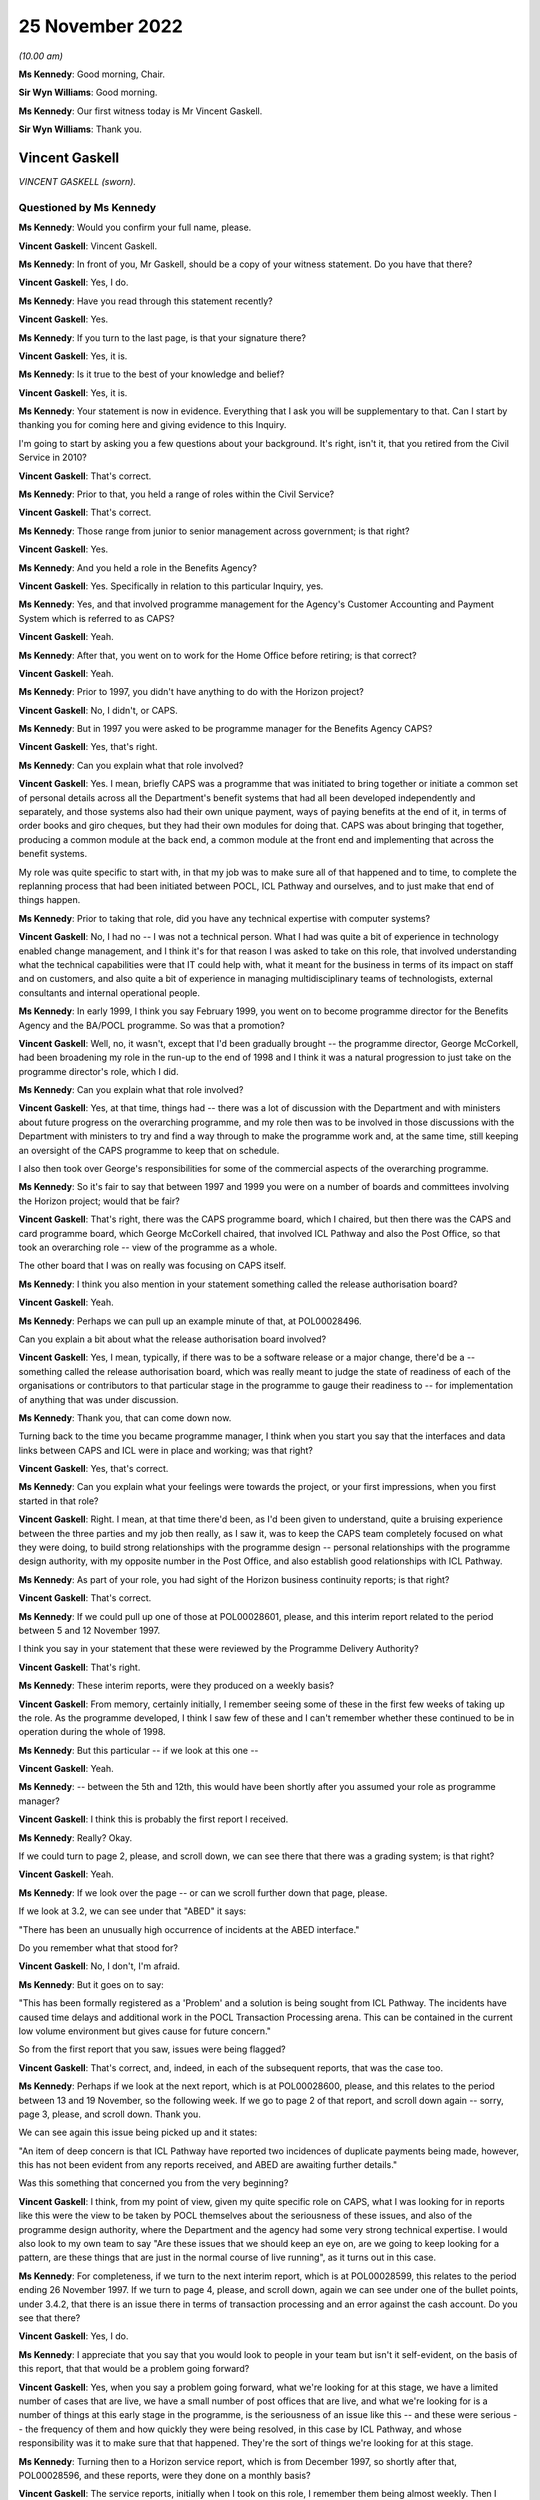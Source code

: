 .. raw:: html

   <a id="hearing-link" href="https://www.postofficehorizoninquiry.org.uk/hearings/phase-2-25-november-2022">Official hearing page</a>

25 November 2022
================

.. raw:: html

   <details id="hearing-meta" open>
        <summary>
            <span class="open">Hide video</span>
            <span class="closed">Show video</span>
        </summary>
   <lite-youtube videoid="U4_0xYzEPZk" params="rel=0"></lite-youtube>
   </details>

*(10.00 am)*

**Ms Kennedy**: Good morning, Chair.

**Sir Wyn Williams**: Good morning.

**Ms Kennedy**: Our first witness today is Mr Vincent Gaskell.

**Sir Wyn Williams**: Thank you.

Vincent Gaskell
---------------

*VINCENT GASKELL (sworn).*

Questioned by Ms Kennedy
^^^^^^^^^^^^^^^^^^^^^^^^

**Ms Kennedy**: Would you confirm your full name, please.

.. rst-class:: indented

**Vincent Gaskell**: Vincent Gaskell.

**Ms Kennedy**: In front of you, Mr Gaskell, should be a copy of your witness statement.  Do you have that there?

.. rst-class:: indented

**Vincent Gaskell**: Yes, I do.

**Ms Kennedy**: Have you read through this statement recently?

.. rst-class:: indented

**Vincent Gaskell**: Yes.

**Ms Kennedy**: If you turn to the last page, is that your signature there?

.. rst-class:: indented

**Vincent Gaskell**: Yes, it is.

**Ms Kennedy**: Is it true to the best of your knowledge and belief?

.. rst-class:: indented

**Vincent Gaskell**: Yes, it is.

**Ms Kennedy**: Your statement is now in evidence.  Everything that I ask you will be supplementary to that.  Can I start by thanking you for coming here and giving evidence to this Inquiry.

I'm going to start by asking you a few questions about your background.  It's right, isn't it, that you retired from the Civil Service in 2010?

.. rst-class:: indented

**Vincent Gaskell**: That's correct.

**Ms Kennedy**: Prior to that, you held a range of roles within the Civil Service?

.. rst-class:: indented

**Vincent Gaskell**: That's correct.

**Ms Kennedy**: Those range from junior to senior management across government; is that right?

.. rst-class:: indented

**Vincent Gaskell**: Yes.

**Ms Kennedy**: And you held a role in the Benefits Agency?

.. rst-class:: indented

**Vincent Gaskell**: Yes.  Specifically in relation to this particular Inquiry, yes.

**Ms Kennedy**: Yes, and that involved programme management for the Agency's Customer Accounting and Payment System which is referred to as CAPS?

.. rst-class:: indented

**Vincent Gaskell**: Yeah.

**Ms Kennedy**: After that, you went on to work for the Home Office before retiring; is that correct?

.. rst-class:: indented

**Vincent Gaskell**: Yeah.

**Ms Kennedy**: Prior to 1997, you didn't have anything to do with the Horizon project?

.. rst-class:: indented

**Vincent Gaskell**: No, I didn't, or CAPS.

**Ms Kennedy**: But in 1997 you were asked to be programme manager for the Benefits Agency CAPS?

.. rst-class:: indented

**Vincent Gaskell**: Yes, that's right.

**Ms Kennedy**: Can you explain what that role involved?

.. rst-class:: indented

**Vincent Gaskell**: Yes.  I mean, briefly CAPS was a programme that was initiated to bring together or initiate a common set of personal details across all the Department's benefit systems that had all been developed independently and separately, and those systems also had their own unique payment, ways of paying benefits at the end of it, in terms of order books and giro cheques, but they had their own modules for doing that.  CAPS was about bringing that together, producing a common module at the back end, a common module at the front end and implementing that across the benefit systems.

.. rst-class:: indented

My role was quite specific to start with, in that my job was to make sure all of that happened and to time, to complete the replanning process that had been initiated between POCL, ICL Pathway and ourselves, and to just make that end of things happen.

**Ms Kennedy**: Prior to taking that role, did you have any technical expertise with computer systems?

.. rst-class:: indented

**Vincent Gaskell**: No, I had no -- I was not a technical person.  What I had was quite a bit of experience in technology enabled change management, and I think it's for that reason I was asked to take on this role, that involved understanding what the technical capabilities were that IT could help with, what it meant for the business in terms of its impact on staff and on customers, and also quite a bit of experience in managing multidisciplinary teams of technologists, external consultants and internal operational people.

**Ms Kennedy**: In early 1999, I think you say February 1999, you went on to become programme director for the Benefits Agency and the BA/POCL programme.  So was that a promotion?

.. rst-class:: indented

**Vincent Gaskell**: Well, no, it wasn't, except that I'd been gradually brought -- the programme director, George McCorkell, had been broadening my role in the run-up to the end of 1998 and I think it was a natural progression to just take on the programme director's role, which I did.

**Ms Kennedy**: Can you explain what that role involved?

.. rst-class:: indented

**Vincent Gaskell**: Yes, at that time, things had -- there was a lot of discussion with the Department and with ministers about future progress on the overarching programme, and my role then was to be involved in those discussions with the Department with ministers to try and find a way through to make the programme work and, at the same time, still keeping an oversight of the CAPS programme to keep that on schedule.

.. rst-class:: indented

I also then took over George's responsibilities for some of the commercial aspects of the overarching programme.

**Ms Kennedy**: So it's fair to say that between 1997 and 1999 you were on a number of boards and committees involving the Horizon project; would that be fair?

.. rst-class:: indented

**Vincent Gaskell**: That's right, there was the CAPS programme board, which I chaired, but then there was the CAPS and card programme board, which George McCorkell chaired, that involved ICL Pathway and also the Post Office, so that took an overarching role -- view of the programme as a whole.

.. rst-class:: indented

The other board that I was on really was focusing on CAPS itself.

**Ms Kennedy**: I think you also mention in your statement something called the release authorisation board?

.. rst-class:: indented

**Vincent Gaskell**: Yeah.

**Ms Kennedy**: Perhaps we can pull up an example minute of that, at POL00028496.

Can you explain a bit about what the release authorisation board involved?

.. rst-class:: indented

**Vincent Gaskell**: Yes, I mean, typically, if there was to be a software release or a major change, there'd be a -- something called the release authorisation board, which was really meant to judge the state of readiness of each of the organisations or contributors to that particular stage in the programme to gauge their readiness to -- for implementation of anything that was under discussion.

**Ms Kennedy**: Thank you, that can come down now.

Turning back to the time you became programme manager, I think when you start you say that the interfaces and data links between CAPS and ICL were in place and working; was that right?

.. rst-class:: indented

**Vincent Gaskell**: Yes, that's correct.

**Ms Kennedy**: Can you explain what your feelings were towards the project, or your first impressions, when you first started in that role?

.. rst-class:: indented

**Vincent Gaskell**: Right.  I mean, at that time there'd been, as I'd been given to understand, quite a bruising experience between the three parties and my job then really, as I saw it, was to keep the CAPS team completely focused on what they were doing, to build strong relationships with the programme design -- personal relationships with the programme design authority, with my opposite number in the Post Office, and also establish good relationships with ICL Pathway.

**Ms Kennedy**: As part of your role, you had sight of the Horizon business continuity reports; is that right?

.. rst-class:: indented

**Vincent Gaskell**: That's correct.

**Ms Kennedy**: If we could pull up one of those at POL00028601, please, and this interim report related to the period between 5 and 12 November 1997.

I think you say in your statement that these were reviewed by the Programme Delivery Authority?

.. rst-class:: indented

**Vincent Gaskell**: That's right.

**Ms Kennedy**: These interim reports, were they produced on a weekly basis?

.. rst-class:: indented

**Vincent Gaskell**: From memory, certainly initially, I remember seeing some of these in the first few weeks of taking up the role. As the programme developed, I think I saw few of these and I can't remember whether these continued to be in operation during the whole of 1998.

**Ms Kennedy**: But this particular -- if we look at this one --

.. rst-class:: indented

**Vincent Gaskell**: Yeah.

**Ms Kennedy**: -- between the 5th and 12th, this would have been shortly after you assumed your role as programme manager?

.. rst-class:: indented

**Vincent Gaskell**: I think this is probably the first report I received.

**Ms Kennedy**: Really?  Okay.

If we could turn to page 2, please, and scroll down, we can see there that there was a grading system; is that right?

.. rst-class:: indented

**Vincent Gaskell**: Yeah.

**Ms Kennedy**: If we look over the page -- or can we scroll further down that page, please.

If we look at 3.2, we can see under that "ABED" it says:

"There has been an unusually high occurrence of incidents at the ABED interface."

Do you remember what that stood for?

.. rst-class:: indented

**Vincent Gaskell**: No, I don't, I'm afraid.

**Ms Kennedy**: But it goes on to say:

"This has been formally registered as a 'Problem' and a solution is being sought from ICL Pathway.  The incidents have caused time delays and additional work in the POCL Transaction Processing arena.  This can be contained in the current low volume environment but gives cause for future concern."

So from the first report that you saw, issues were being flagged?

.. rst-class:: indented

**Vincent Gaskell**: That's correct, and, indeed, in each of the subsequent reports, that was the case too.

**Ms Kennedy**: Perhaps if we look at the next report, which is at POL00028600, please, and this relates to the period between 13 and 19 November, so the following week.  If we go to page 2 of that report, and scroll down again -- sorry, page 3, please, and scroll down.  Thank you.

We can see again this issue being picked up and it states:

"An item of deep concern is that ICL Pathway have reported two incidences of duplicate payments being made, however, this has not been evident from any reports received, and ABED are awaiting further details."

Was this something that concerned you from the very beginning?

.. rst-class:: indented

**Vincent Gaskell**: I think, from my point of view, given my quite specific role on CAPS, what I was looking for in reports like this were the view to be taken by POCL themselves about the seriousness of these issues, and also of the programme design authority, where the Department and the agency had some very strong technical expertise. I would also look to my own team to say "Are these issues that we should keep an eye on, are we going to keep looking for a pattern, are these things that are just in the normal course of live running", as it turns out in this case.

**Ms Kennedy**: For completeness, if we turn to the next interim report, which is at POL00028599, this relates to the period ending 26 November 1997.  If we turn to page 4, please, and scroll down, again we can see under one of the bullet points, under 3.4.2, that there is an issue there in terms of transaction processing and an error against the cash account.  Do you see that there?

.. rst-class:: indented

**Vincent Gaskell**: Yes, I do.

**Ms Kennedy**: I appreciate that you say that you would look to people in your team but isn't it self-evident, on the basis of this report, that that would be a problem going forward?

.. rst-class:: indented

**Vincent Gaskell**: Yes, when you say a problem going forward, what we're looking for at this stage, we have a limited number of cases that are live, we have a small number of post offices that are live, and what we're looking for is a number of things at this early stage in the programme, is the seriousness of an issue like this -- and these were serious -- the frequency of them and how quickly they were being resolved, in this case by ICL Pathway, and whose responsibility was it to make sure that that happened.  They're the sort of things we're looking for at this stage.

**Ms Kennedy**: Turning then to a Horizon service report, which is from December 1997, so shortly after that, POL00028596, and these reports, were they done on a monthly basis?

.. rst-class:: indented

**Vincent Gaskell**: The service reports, initially when I took on this role, I remember them being almost weekly.  Then I think there seemed to be an increasing gap between these reports being produced, but I can't swear to that.  And I certainly don't recall seeing reports of this nature, say, by the middle of 1998.

**Ms Kennedy**: If we could turn to page 5 of that report, and if we could look at the section "Lost Transactions".

.. rst-class:: indented

**Vincent Gaskell**: Yeah.

**Ms Kennedy**: It says:

"There has now been 46 lost transactions, 8 of which resulted in duplicate payments being made with a total value of £254.75.  The responsibility and liability for these payments lies with ICL Pathway.

"ICL Pathway's preferred option for resolving this problem, is to enforce the commitment of transactions at the point of terminal timeout.  The disadvantage of this approach is that there is a chance that a transaction is forcibly committed although the clerk intended to void the transaction.  If this were to happen then a repudiation would inevitably be made by the beneficiary who would be initially denied payment because the system had falsely registered an encashment. Historical data suggests void transactions are minimal."

So the same issue or similar issue is being picked up again.  Can you explain, in the grand scheme of things you were dealing with, where did this land in the pecking order of things that were on your mind or concerning at the time?

.. rst-class:: indented

**Vincent Gaskell**: I think from the -- and speaking personally -- well, I'll do both for the Agency and for myself.  When I saw issues like this, what was of immediate concern to me when I saw that there were duplicate payments and these were potentially relating to benefit payments, is the impact on the customer: would they be asked to refund the amounts of money that had been overpaid by way of a duplicate payment?  So there is an issue there about customer service and the impact on individuals.

.. rst-class:: indented

There is an impact then on the integrity of the system and -- in terms of what we're looking at.  So, in that case, what I'd be looking to is our finance colleagues, both in the Agency and the Department, to say "Is this something at this point in time we should worry about, is this something that we're content that ICL Pathway are getting on top of to resolve, are we -- again, are we seeing a pattern?"

.. rst-class:: indented

In this case, in terms of duplicate payments there was a period in which we saw some duplicate payments, but, if I recall from mid-1998 onwards, that was less evident, if -- I don't recall any after that.

**Ms Kennedy**: You mention or we mentioned previously the Programme Delivery Authority and I believe you say that you attended some meetings from the beginning as George McCorkell's deputy.

If we could turn one of those up at POL00028310, we can see your name there.

Would you often attend these meetings as a deputy for George McCorkell?

.. rst-class:: indented

**Vincent Gaskell**: No.  No, George usually took this role on himself.

**Ms Kennedy**: How did you find those meetings?

.. rst-class:: indented

**Vincent Gaskell**: I think they were quite challenging, is the best way to describe it.  I think this is where the -- some of the more serious issues on the programme, both in terms of timetabling and any issues that were coming up through programme delivery, would actually be challenged at this senior level.  So I would say these were -- I think the best way I can describe it is challenging: professional but challenging.

**Ms Kennedy**: Various witnesses have said that they found this process frustrating or difficult.  Did you sense that when you attended these meetings?

.. rst-class:: indented

**Vincent Gaskell**: No, I didn't.  I actually found this is where things got a real focus, in terms of whether things were actually being done to schedule and were there any significant issues arising.  When you're in a forum like that and those issues are coming to the fore, where people are actually feeling challenged, I can see how others would find that uncomfortable.

**Ms Kennedy**: Turning then to issues regarding testing, I think you say that there were disagreements about testing requirements between BA and POCL; is that right?

.. rst-class:: indented

**Vincent Gaskell**: When we got to middle to late 1998, that was the case. Not in the early stages but in middle to late 1998, we had a different approach and a different thought process, is the best way I can describe it, as to the extent of testing needed and how testing should be conducted.

**Ms Kennedy**: If we can pull up a board minute from that time, POL00028395.  So this is a "CAPS and Card Programme Board Action Notes" minute --

.. rst-class:: indented

**Vincent Gaskell**: Yeah.

**Ms Kennedy**: -- from 12 June.

If we turn to page 2, we can see under "Detailed Testing Requirements":

"There are still a number of uninvolved differences between BA and Pathway over the Detailed Testing Requirements.  Dave Miller explained that there was a need for a senior level meeting to determine exactly what the testing requirements are going to be.  Peter Crahan said that the issues should be tabled at the Formal Management Review Meeting on 18/6/98.  The Chair sought and received assurance that if this was not the case, escalation routes were in place and that there was the facility to resolve this issue."

So is this around the time that these issues start appearing and are starting to bite?

.. rst-class:: indented

**Vincent Gaskell**: Yes, I think there was a quite -- I'm going to use the term "philosophy" when it comes to approach to testing. We were certainly, having been involved in considerable number of system developments within the Department, we had a particular thought process about what testing was needed for a large scale development of this kind, and that view was not shared, it's fair to say, by both POCL and by ICL Pathway.

.. rst-class:: indented

So, therefore, trying to agree -- and I don't mean that in any critical way of anybody, we just had a different approach.  And we felt that the testing should be more comprehensive and thorough, in our terms, than looked to be scheduled.  So that's where we started to begin to part company on testing.

**Ms Kennedy**: In your view, were those differences fundamental?

.. rst-class:: indented

**Vincent Gaskell**: I think they were, and I think that -- that came to a head in early 1999.  But yes, they were quite fundamental.

**Ms Kennedy**: If we could turn to page 6 of that same document, please, this is "Input into CAPS Programme Board Report for Meeting on 10 July 1998", and if we could look, please, at "Live Operations", we can see that it says:

"The current Release continues to provide a Benefit Payment Service and Order Book Control System for Child Benefit Payments in 204 outlets (119 in the South West & South Wales Region and 85 in the North East Region). From an operational point of view, there are no major threats to business continuity.

"During May, there were approximately 60,000 encashments (including foreign encashments) with a total value in excess of £2 [million].

"However there are concerns that current levels of lost transactions (at 4 per 10,000 encashments), although presently manageable, may not be acceptable to POCL when large volumes of encashments are returned by newly automating post offices.  Reducing the level of lost transactions therefore remains a prime focus for POCL Service Management.  The Priority Level 1 assigned to these problems is focusing the Contractor towards activity addressing POCL concerns and providing remedial action."

So, at this stage, was this really POCL's concern regarding lost transactions, rather than BA?

.. rst-class:: indented

**Vincent Gaskell**: Yes, it was, and that was, as you -- in some of the other papers that I was sent for this Inquiry, that was increasingly the case during 1998, where POCL were increasingly concerned about the number of lost transactions, and that's -- that featured at most of the reports that I saw.

**Ms Kennedy**: If we turn to page 7 of that same document, please, and we scroll down, we can see the "Testing" there under "ICL Pathway Release 2".  Under the second paragraph it says there:

"... some concerns and issues that need to be resolved if End to End and Model Office testing are to start on 3 and 10 August respectively ..."

So both the testing issue and the lost transaction issue are coming to a head at this stage?

.. rst-class:: indented

**Vincent Gaskell**: Absolutely.

**Ms Kennedy**: If we could look at the Horizon service report from, again, a similar time, which is at POL00028589, and if we turn to page 6, we can see, in relation to the Benefit Payment System, that "Incomplete Transactions" is given a whole page for discussion here, isn't it?

.. rst-class:: indented

**Vincent Gaskell**: Yes, it is.

**Ms Kennedy**: Is your memory again, at this stage, this is a POCL issue rather than a BA issue?

.. rst-class:: indented

**Vincent Gaskell**: I think there was a lack of certainty about what the lost transactions were.  As I recall, and my memory may be faulty here, but if -- as I recall, during the course of 1998 there was much discussion about what these lost transactions were.  I think ICL Pathway had a view that some of these, if not a lot of them, were down to user error.  I think the Post Office contested that, and, from our point of view, we just wanted resolution, because we were worried about what would happen when we began to scale up the system during 1999.  So this became quite an issue during 1998.

**Ms Kennedy**: If we turn to page 8 of that document, and can we scroll down and perhaps flip the graphs so we can read them. This is the breakdown of the incomplete transactions that were reviewable at that time; is that right?

.. rst-class:: indented

**Vincent Gaskell**: Yeah.

**Ms Kennedy**: If we turn over the page to page 9, we can see again under "Incomplete Transactions":

"The transaction Processing & ICL Pathway interface remains on 'Amber' status, with incomplete transactions having a large impact on this.

"Other factors which are of concern are:

"unmatched exceptions

"cash account errors.

"Last months report included a statement from TP detailing the impact of incomplete transactions within their domain, in addition, a report has been furnished showing the projected effect in monetary terms to the TO environment."

.. rst-class:: indented

**Vincent Gaskell**: I think it's at this time that it prompted me to ask ICL Pathway for a detailed breakdown of what they knew about lost transactions at that point.  I think it was at this point, rather than later.  And ICL Pathway provided such a summary, which included what had been done to resolve earlier issues and what outstanding fixes and subsequent actions were needed to resolve any remaining issues as they saw them at that time.

**Ms Kennedy**: If we turn to page 23 of this same report, under "Concerns", we can see:

"Lost transactions form 70 per cent of incidents received this month.  Concerns therefore remain and service management is specifically tasked towards resolving the underlying causes.  An action group has been specifically targeted at this for resolution."

At this stage, were you still of the belief that BA would proceed with the project and be party to it?

.. rst-class:: indented

**Vincent Gaskell**: Yes.

**Ms Kennedy**: In spite of all of these issues, you thought that --

.. rst-class:: indented

**Vincent Gaskell**: Absolutely, and I can say that the CAPS team, in particular, were entirely focused on making that happen. That was clearly in our mind that that's what we were going to do.

**Ms Kennedy**: If we move forward, then, to November 1998, if we could pull up POL00028433, and if we could zoom in a bit, please, and down.  This is a letter that you wrote to David Miller at POCL, and you tell him that there are three issues that are outstanding.  You can see the first at the bottom of that page, which is about the provision of test condition analysis for end-to-end testing.

Then if we go over the page, the "analysis of PinICL clearance and prioritisation" and, thirdly, "formalisation of the weekly progress meetings and pre-run checkpoint process for the start of testing", which you describe as "absolutely essential before we enter the final runs of testing".

At this stage, what is the relationship like between you on the one hand and David Miller on the other, or POCL and BA?

.. rst-class:: indented

**Vincent Gaskell**: I would have said we -- David -- I had a very good working relationship with David Miller.  It was professional, again challenging, when we needed to be challenging of each other, but thoroughly professional and I thought it was a good relationship to the point where we could phone each other up if there was an issue that was brewing that we wanted to forewarn each other about, might come up in a meeting.  It would be that type of relationship but testing, challenging.

**Ms Kennedy**: In the last paragraph of this letter you say:

"I also understand that during current phases of testing significant problems are being experienced with the TIP interface and that investigations are underway to determine their severity.  Could you confirm that my understanding is correct and if so what proposals are being considered to address the problems and how will they compact on the current phases of testing and on overall progress towards the NR2 release.  It would be helpful to have a response to this particular set of issues before 13 November."

Would you say that reflects what you've described, the difficulty with testing?

.. rst-class:: indented

**Vincent Gaskell**: Yeah, it was, and we were getting early indications that things weren't going well.  We'd had early indications that there were timetabling issues, we'd had early indications that the testing was not going well, which is actually just fuelling our concerns about the state of progress at that point.

**Ms Kennedy**: If we could turn to page 3 of that document, thank you, and if we could scroll down, this is Mr Miller's response to you on 10 November 1998, and he takes each of these three issues in turn.  If we look at, over the page -- if we look at the final bit in relation to TIP, it says:

"The problems you refer to with regard to the TIP interface are of concern.  Simon Rilot has made that issue his first priority, in order to resolve any problems that may prevent POCL and BA having confidence in the end to end accounting and reconciliation process. He has organised workshops later this week in Chesterfield and you should be aware that the output of those workshops may change the shape of the final phases of testing.  You can be assured that Carol will be directly involved in these discussions."

So, at this stage, there is still quite a lot of back and forth, trying to resolve these issues; is that right?

.. rst-class:: indented

**Vincent Gaskell**: Yeah, that's correct.

**Ms Kennedy**: If we could then turn up the Horizon programme's issues register from December 1998, which is at POL00028377, and if we could zoom in on 10003, it says:

"[The] Inability to achieve satisfactory cash account balancing."

If we also look at 10024, we can also see that there's a reference to the EPOS element.  Thank you.

So this risk register, was this something that you generally had sight of?

.. rst-class:: indented

**Vincent Gaskell**: I can't specifically recall.  I think I probably would have, but I can't specifically recall.

**Ms Kennedy**: If we look over at page 3, please, and if we could zoom out a bit, thank you, the bottom email we can see an email from Sue Muddiman(?), do you remember who that is?

.. rst-class:: indented

**Vincent Gaskell**: Yeah.

**Ms Kennedy**: It says:

"Below is a list of the questions that Dave Miller may be asked by Vince Gaskell at the CAPS and Cards Programme Board ...

"We need to provide the answers for Dave so he can be prepared so I suggest that this is passed to the attendees of the HMT meeting tomorrow for that very purpose."

It goes on to list a number of issues, and it's a number of things that I think, if we scroll back up, we can see that you did ask for these things.  Can you explain a bit about your thinking at the time as to why you asked for these things?

.. rst-class:: indented

**Vincent Gaskell**: Yeah, I think the issue continued to rumble on about the nature of the testing, the scope of it, definitions for entry and exit criteria from testing to judge whether it was a success, all of these building towards whether things were acceptable or not, so what was the acceptance specifications that we'd be looking for.  And the absence of those or the lack of clarity of those was quite a worrying thing because how would you know that the testing had been successful, unless you'd actually agreed those upfront, knew what outputs or outcomes you were looking for.  Those things still at this seemingly, to me, late stage were still outstanding, so that's why I think these were being raised in my name because these were quite an issue for us.

**Ms Kennedy**: If we look at number 2, we can see you raise the issue of inability to achieve satisfactory cash account balancing.  So, at this stage, would you say that comes within the scope of those things you were saying --

.. rst-class:: indented

**Vincent Gaskell**: Oh, yeah.

**Ms Kennedy**: -- at this late stage should have been resolved?

.. rst-class:: indented

**Vincent Gaskell**: Yeah.

**Ms Kennedy**: If I could ask you to look at the second Project Mentors report -- I think actually it's the third one.  It's at POL00031114.  If we could scroll over -- well, actually, staying on that page, we can see that this was sent to George McCorkell, who would have been your boss at the time?

.. rst-class:: indented

**Vincent Gaskell**: Yeah.

**Ms Kennedy**: If we scroll over on to page 2, and down, did you receive a copy of this report at the time?  I appreciate we only sent this to you last night and gave it to you this morning, but --

.. rst-class:: indented

**Vincent Gaskell**: No, I didn't, and indeed, on the front page, it does say that it's not to be shared beyond the addressees.  So no, I didn't receive a copy of that.  I think before I took on the role of programme director from George, George gave me a verbal briefing and mentioned this but I never saw the report.

**Ms Kennedy**: When he gave you that verbal briefing, did he tell you the content or the gist of what the report had said?

.. rst-class:: indented

**Vincent Gaskell**: The gist, yes.

**Ms Kennedy**: So you were aware of its critical findings?

.. rst-class:: indented

**Vincent Gaskell**: Absolutely, which tended to reinforce my view about what we needed to do on the testing front.

**Ms Kennedy**: So you would have become aware of this report in February, when you took over --

.. rst-class:: indented

**Vincent Gaskell**: Yes, that's correct.

**Ms Kennedy**: Turning back, then, to January 1999, if we could pull up POL00028410, and if we could turn to page 3, in the middle of paragraph 8, there's discussion about functionality, and then you're recorded as having said:

"Vince Gaskell said that before the CAPS Programme agreed the entry criteria for End-to-End testing and Single Benefit Model Office an assurance was required on BES functionality, it was agreed that there was a need for further discussion on this subject outside of the meeting."

Then if we scroll further down onto page 6, please -- sorry, staying on that page, paragraph 12, we can also see that you've said:

"Vince Gaskell said that it was the CAPS Programme's perception that Cycle 1 had not gone well because it had generated 20 high/medium PinICLs which had not arisen in the earlier stages of testing.  Andrew Simpkins said that some PinICLs had been expected and that they would all be cleared before Cycle 2."

At this stage, are you starting to feel like things are not going to improve or were you still hopeful that they would?

.. rst-class:: indented

**Vincent Gaskell**: No, I was -- we wanted this thing to improve.  What we were concerned about is that there were signs that things weren't going well and that each of these cycles of testing where we were expecting less PinICLs to be generated, then that's not what we were seeing.  So we never got to a stage where we saw what we would regard as a clean run of testing.

**Ms Kennedy**: Turning then forward to February 1999, so this is when you've taken over as programme director, if we could pull up POL00028408, please, this is a CAPS programme board report and, if we scroll down, please, we see here, again, the raising of the issue of incomplete transactions:

"Historically Incomplete Transactions have been reported a month in arrears due to the frequency of ICL Pathway's reports.  However, because of their importance the current status of ITs will now be reported based on the latest information produced by the BSM Incomplete Transaction Workshop."

So again at this stage, this late stage of February 1998, this is being reflected in the notes of the board meetings?

.. rst-class:: indented

**Vincent Gaskell**: And what we were looking for there, I mentioned we were looking throughout the process about trends, and there's a reference here to what had happened the previous month, and the numbers in the previous months.  So these were things we were just keeping a careful eye on.

**Ms Kennedy**: If we turn over the page to page 2, then scroll down to the bottom, we can see that testing is raised again as an issue, and if we scroll on to the next page, can we have two pages -- yes -- saying that this needs to be resolved, essentially?

.. rst-class:: indented

**Vincent Gaskell**: Yeah.

**Ms Kennedy**: Moving then forward to March 1999, there was a meeting between BA and POCL teams, and if we turn it up on HMT00000018, and we can see that you were in attendance there.

If we scroll on to the second page, it mentions that you're feeling positive about a new approach.  Could you explain whether that reflected your attitude at the time?

.. rst-class:: indented

**Vincent Gaskell**: I think that rather overegged it.  I think what I was desperately keen to do is that there had been quite a lot of discussion already taking place about the future of the programme, and I'm more action orientated, and this was an opportunity to say how could we at least try and get a grip on one aspect of this, which is what they were referring to in this particular paragraph.

.. rst-class:: indented

So this was an opportunity to do some work that might help us progress to a point where we could make a decision on a way forward.  That's what I was keen to do and I think that's what was reflected in my enthusiasm to take up this approach.

**Ms Kennedy**: In April 1999, it was decided that BA CAPS would not be undergoing the live trial, and this decision was confirmed, if we turn up POL00028405.  Can you explain a bit about why that decision was taken?

.. rst-class:: indented

**Vincent Gaskell**: Okay.  Just first of all, to explain Val Curran actually took over the programme manager's role from me, working to me as the programme director.  So this was where we'd had increasing concerns -- as reflected in the CAPS and card programme board minutes, that you've already alluded to, that George McCorkell chaired in January -- where issues to do with what we had seen from the evidence from testing was not good.  We'd not got to a stage where we'd seen a clean run of testing, and yet we were being asked by POCL and by ICL Pathway to progress to the next stage, which actually quite worried us, because we were then worried about what did that mean for timetable -- the timetable overall.

.. rst-class:: indented

I'll start with that point first of all, because the timetable had not been adhered to, even since the re-plan in 1997.  So we were concerned then about what that would mean for the timetable for work on our major benefit systems that would need to be involved for the multi-benefit stage during 1999.  That was the first point.

.. rst-class:: indented

The second stage, and perhaps most crucially, we didn't have confidence that sufficient testing had been done to make sure that we weren't going to experience further problems and, therefore, further delays during the next stage of testing.  It's a difficult one for us to conceive of a situation in which you would progress to the next stage of a live trial and possibly towards acceptance because -- possibly towards acceptance and therefore exchanging large amounts of money, public sector -- public money into ICL Pathway, if we weren't certain that it was the right decision to proceed and we were far from certain that it was the right decision to proceed, regardless of all the other considerations that were taking place way above us in terms of ministerial discussions.

.. rst-class:: indented

This was at a programme level: was it sensible to progress with the timetable that was being put on the table, given what we had seen from the earlier stages of testing and the lack of resolution of some of the outstanding matters.

.. rst-class:: indented

One specific is that, to move from one stage of testing to another, even though we were assured that the PinICLs were being resolved during the previous stage of testing, that might have been the case but you get to the next stage, you worry whether the resolution of those PinICLs has actually undone something as you move to the next stage of testing.

.. rst-class:: indented

So that's why we wanted to get to a point where we could see a cleaner run of testing, which we never got to, and therefore we concluded it was more realistic to pause and that's why we'd decided not to progress.

.. rst-class:: indented

That decision was not taken by Val Curran, it was taken in discussion with myself with the Agency chief executive, with the Department's Permanent Secretary and also with the Secretary of State.

**Ms Kennedy**: It's been suggested that one of the reasons why the BA didn't undergo the live trial was because it knew that the DSS was halfway out the door and didn't fully intend to go through with the project.  What would you say in response to that?

.. rst-class:: indented

**Vincent Gaskell**: I would say I don't accept that, certainly not at the level I was working at, and certainly not with my intention to try and make this programme work.

.. rst-class:: indented

The efforts that we'd gone to, to work with POCL to try and resolve the outstanding matters in terms of testing, the efforts we'd gone to with ICL Pathway to adjust our dates to try and make things happen, none of that is -- all those efforts -- none of that is consistent with that point of view, so I reject that point of view.

**Ms Kennedy**: If we could turn up POL00028406, please.  This is a letter from David Miller to you on 8 April 1999 dealing with issues that you've raised in respect of the project.  But if we could turn over the page to page 2, the "Stability of the Solution", and looking at the first paragraph, he says:

"We cannot understand the assertion that the 'level of risk of new faults arising is unknown'.  Clearly there is progressive evidence from each of the test cycles and acceptance reviews.  We cannot of course be certain that no new faults will arise but that is the nature of the process.  The CAPS/Benefit Payment System ... areas have performed consistently as testing has progressed, with the later faults arising from specific conditions and not from underlying design flaws.  We believe the BA itself recognises that the BPS elements of the system are stable."

Was that your position?  Would you have accepted that those aspects of the system were stable?

.. rst-class:: indented

**Vincent Gaskell**: Yes, I think I would.  I think it was just the wider picture that we were concerned about, and the scale of issues facing POCL and ICL Pathway in particular, from the test results, so -- and we were therefore about what impact that might have on the quality of the system that was being -- as we entered into live trial, and what impact that might have on timetable subsequently to put things right.

**Ms Kennedy**: What was your relationship with Mr Miller like at this specific time, April 1999?

.. rst-class:: indented

**Vincent Gaskell**: Still I would say quite professional.  I think we both were able to express disappointment that we couldn't agree, but that's quite natural in a situation like this.  I would still say it was professional and good natured.

**Ms Kennedy**: On 11 May 1999, you proposed that Child Benefit customers be removed from the Benefit Card Payment.  If we could turn up DWP00000007, yes, that's the one, and if we could turn to page 6, please, and scroll down, please.  This is a memo that you wrote to Bruce McNiven at the Post Office and Tony Oppenheim at ICL, and you say:

"Further to discussions last week regarding the removal of Child Benefit Customers from the [Benefit Payment Card], I undertook to provide you with some further details on the CAPS view of how this might be performed.

"In order to successfully remove all customers from Benefit Card Payment, ensure continuity of benefit payment and avoid adverse publicity full co-operation would be required from ICL Pathway, POCL and DSS.  In order to be fully prepared, should a decision be taken to remove customers from card payment, we would recommend that early meetings are held with all three parties to:

"understand the overall framework for the removal of customers;

"develop and agree the detailed processes which need to be undertaken;

"develop and agree a testing and implementation plan, which would be used to remove customers from card."

So at this stage what's happening?  What discussions are happening in relation to the Child Benefit customers being removed?

.. rst-class:: indented

**Vincent Gaskell**: I think -- I'm trying to recall where this sat with the discussions between ministers and -- of both departments and with the Treasury.  But, clearly, if cards were not going to continue, then we would need to work out what we needed to do about existing customers on Child Benefit.  So, again, this was a preparatory piece of work to understand what we would need to do.

**Ms Kennedy**: If we turn back to page 1 of that document, and this records the Benefit Payment Card being cancelled, how did you feel about that at the time?

.. rst-class:: indented

**Vincent Gaskell**: It was mixed feelings, to be honest, because I was relieved, the programme team were relieved, we'd got a decision, and we could move on to, towards using what we -- the work we'd already gone to prepare for ACT. But disappointment that things had come to had a head like this.

**Ms Kennedy**: If we could turn up POL00028730, this is a letter that you wrote to -- sorry -- to John Bennett, and if we read the first paragraph, we see:

"We reject your allegations that we are in breach of our obligations to Pathway under the Related Agreements. We do not agree that all of the CCNs listed in the schedule to your letter are waiting for a response from us."

What is the relationship like at this stage?

.. rst-class:: indented

**Vincent Gaskell**: With ICL Pathway?

**Ms Kennedy**: Yes.

.. rst-class:: indented

**Vincent Gaskell**: I think that it was quite difficult by now.  I think they were understandably feeling pretty sore about the decision that had been taken to cancel the Benefit Payment Card and pretty sore about the -- I can't remember at what point we had reached in trying to get a settlement of commercial matters with ICL Pathway at this point, but they were pretty sore about the way things were looking.

**Ms Kennedy**: If we could turn to page 3 of that document, and scroll down.  Sorry, this is the letter that you wrote to Bruce McNiven, which states:

"As I indicated to you during our [phone] conversation yesterday, the reports I have received following the Data Centre Migration differ to the information you have now provided in your letter about the scale of the problems that have arisen."

What was the scale of the problems at that time?

.. rst-class:: indented

**Vincent Gaskell**: A number of -- I can't remember the specific number, but it was a significant number of Child Benefit customers had been affected by the data centre migration.  I think it was affecting the likelihood that they would not have continuity of payment through the Benefit Payment Card, so we needed to take remedial action to put that right.

**Ms Kennedy**: Around this time, KPMG prepared a report, if we turn up HMT00000008, thank you.  If we look at page 5, and if we scroll into and down, please, we can see that you contributed to this report.  Can you explain what that involved?

.. rst-class:: indented

**Vincent Gaskell**: Yes, I mean, the -- by this stage, the Department and other government departments were heavily involved in working out what to do next, not just in terms of the Benefit Payment Card but what it would mean for continuity of payment by order book in the short-term and movement towards ACT.  So my role, therefore, on behalf of the Benefits Agency, was to co-ordinate input to that, some of which was more data specific in terms of flows of -- and projected flows of order book payments, and so on.  So anything technical about CAPS and what we would need to do was input to that too but this was more about supporting the Department and the -- and Government ministers on trying to find a way forward, or to provide them with information that would help with the options that were under consideration.

**Ms Kennedy**: Subsequently, you received various letters from Mena Rego at the Post Office.  If we could turn up NFSP00000041, please, and if we could scroll down.

Sorry, if we could go to page 6 of that document, and scroll down, please.

This is a letter that she wrote to you regarding acceptance, and it says:

"Following our discussions on Acceptance on Wednesday 23 June -- when I believed we were on the same wavelength -- I was not a little surprised to hear from my contract team that we had now received a draft schedule 16b.  This seeks (amongst other things) to impose a full blown Acceptance process on POCL for the OBCS service which effectively replicates and enhances the previous arrangements between POCL and ICL.

"Given the stage we are at on acceptance with ICL, and bearing in mind your own Team's heavy involvement (and Leadership) on the definition and development of the solution as well as the early stages of the Acceptance process, I believed we had agreed that the way forward was to carry on informing and consulting you regarding the OBCS service whenever appropriate."

Can you explain what's going on here?

.. rst-class:: indented

**Vincent Gaskell**: Yes, I think Mena and my memory of what we'd discussed clearly diverged.  We were still looking for acceptance, understandable acceptance, for what was to happen with the Order Book Control Service and how we were going to be satisfied that was going to be working okay in the short term.

**Ms Kennedy**: What did you think about the Horizon project going forward and whether or not it would be viable for POCL? Was that something that you thought about at the time, after BA withdrew?

.. rst-class:: indented

**Vincent Gaskell**: I think things that I'd discussed with Dave Miller and others were that, on the back of the view that we took about the state of readiness to move into live trial, my concern for them was whether they were going to continue to face ongoing issues of timetabling and also quality of the software that they were going to be operating.

**Ms Kennedy**: Thank you.

Chair, I don't have any further questions for Mr Gaskell.  Do you have any questions at this stage?

**Sir Wyn Williams**: No, I don't, thank you.

**Ms Kennedy**: Sir, I'm not sure whether any of the core participants have questions.

Yes, Mr Stein does.

**Sir Wyn Williams**: Right.  Over to you, Mr Stein.

Questioned by Mr Stein
^^^^^^^^^^^^^^^^^^^^^^

**Mr Stein**: Thank you, sir.

Mr Gaskell, my name is Sam Stein and I represent a large number of ex-subpostmasters, mistresses and managers.

I will take you, if I can, please, straight to a document, which is FUJ00075730.  We should be seeing there, as you can see on this page, this is a document saying:

"Presentation/Demonstration to [Right Honourable] Frank Field MP, Minister for Welfare Reform [and then the date] 16th July 1998."

You should have been provided with, I think, some of these materials beforehand and hopefully you have had an opportunity to read them?

.. rst-class:: indented

**Vincent Gaskell**: I only saw them first thing this morning.

**Mr Stein**: In that case, I will take you slowly to the point I'm about to make.

Can we go to page 18 within the Relativity pagination.  Thank you.  If we look at this document, which, you see at the top, it says "Eyes on The Future", the bottom strapline says "Feet On The Ground".  Under "Fraud Savings", it says this:

"Positive authorisation of all payments

"Counterfeit/lost/stolen cards

"Cardholder verification

"Pick Up Notices ...

"Extended Verification Procedure ...

"Signature and card detail checks.

"Fraud Risk Management Service

"Monitoring, trend analysis

"Investigation support."

So we can see what's being discussed here, which is the need for particular aspects of the system in operation.  Now, this appears to be in reference to the time period when we're looking at the involvement of BA, the Benefits Agency, yes?

.. rst-class:: indented

**Vincent Gaskell**: It does look that way, because we're talking about, really, cards and replacing paper-based methods of paper.

**Mr Stein**: Exactly and that was the desire of the Benefits Agency, which was to move to ACT, the card system; is that correct?

.. rst-class:: indented

**Vincent Gaskell**: Well, it's to move to the card system, in the first instance, and ACT eventually.

**Mr Stein**: Yes.  Now, my question in this aspect of things is that we can see that this relates to the Benefits Agency, we can see what's being said about fraud savings, we're aware, or the Inquiry is aware, that there was a considerable concern within the Benefits Agency about millions being lost through fraud, yes?

.. rst-class:: indented

**Vincent Gaskell**: Absolutely.

**Mr Stein**: Right.  So let's look at the other side of things.  What information did you have at that time about the Post Office's prosecution service or Post Office prosecutions more generally?

.. rst-class:: indented

**Vincent Gaskell**: I, personally?  None.

**Mr Stein**: Were you even aware that the Post Office prosecuted its own cases?

.. rst-class:: indented

**Vincent Gaskell**: Only as a general member of the public.

**Mr Stein**: Were you aware that the Post Office had its own investigation team?

.. rst-class:: indented

**Vincent Gaskell**: No.

**Mr Stein**: Thinking back, can you help, then, with this: what discussions were you involved in or knew about between the Post Office, Pathway and Government?  What discussions were ongoing about the prosecutional needs of the Post Office?

So this is the BA, the Benefits Agency; what was the Post Office saying about their issues with investigations and prosecutions?

.. rst-class:: indented

**Vincent Gaskell**: I'm not aware there were any and, just from memory, thinking back to the CAPS and card programme board, which is where the overarching programme was reviewed by the Agency, that was never an issue that came up, that I can recall.

**Mr Stein**: Now, the same question, just departing slightly from prosecutions, which I've said so far.  The Post Office also deals with its own civil cases in relation to monies that they decide that they should, at that time, seek to recover through the civil courts.  Again, what discussions were there from the Post Office as to its needs regarding the use of material from the Horizon system for civil actions?

.. rst-class:: indented

**Vincent Gaskell**: None that I'm aware of.  And I can only -- just in order to try and be helpful, when the issues cropped up about incomplete or lost or duplicate transactions, issues like that were never mentioned.

**Mr Stein**: If we can cap this off, then, did you ask any questions about it?  They weren't mentioned but did you say "Well, what's going on with your side of all of this?"

.. rst-class:: indented

**Vincent Gaskell**: Only insofar as what was the impact of the lost, missing and incomplete transactions, where the suggestions were being made that this could be down to user error by subpostmasters.  That was where the focus was.

.. rst-class:: indented

Never was it suggested or even mentioned, for instance, that there might be something inappropriate taking place.  This was more about whether the system was performing or whether the staff who were operating the system in sub post offices were doing it in the right way.

**Mr Stein**: All right.  So if summarise this, then, essentially, you don't recall there being any discussions from the Post Office about the needs of their own systems for investigations for civil actions or prosecutions?

.. rst-class:: indented

**Vincent Gaskell**: No, at no stage.

**Mr Stein**: I'll take you to a separate document, please, which is POL00028530.  Now, we will see this one at -- if we can just go down to, I think it's the second page, yes, there we go, right.

Does this come under the same heading of a document you looked at this morning or had this morning?

.. rst-class:: indented

**Vincent Gaskell**: You'll have to show me more, I think.

**Mr Stein**: You can see what this is, "BA/POCL Automation Project, Interdepartmental Working Group Report To Ministers", okay?  So the date of this is 13 November 1998, so if that helps orientate ourselves.

Can we go to the top of page 8, please.  Now, at page 8, therefore, under this document, described as being "Restricted -- policy and commercial" at the top there, if we can highlight, please, the third -- no, sorry, before we do that, let's just read the first couple of lines.  It starts with:

"the ability of the Post Office to manage changes to the network under each scenario."

So they're talking about the various possible ways forward.  Then the next bit is "Keys issues will be", okay?  Now, the first one is:

"how to maximise POCL's existing customer base as benefit payment switches to ACT ..."

Fine.  Then next one:

"how to maintain relations with existing clients who are looking to automation to improve services ..."

I'm going to concentrate on the third one.  Third bullet point -- and if you could highlight that, Frankie, I'd be very grateful.  Thank you:

"how to ensure that the subpostmasters (private agents who run the majority of the post office network) perceive that post office business can provide a viable future and do not voluntarily exit the market (reducing the ability of the [Post Office] to manage network closures and migrate business to other offices)."

Then next paragraph, please, paragraph 21, if we can move just slightly down to that, so it's centred in the page we're looking at -- thank you, and highlight paragraph 21 this time, please.  Thank you.

Paragraph 21:

"Under all options the Post Office will be seeking to manage a reshaping of the network, against a background of commitment to a nationwide network of post offices.  Their objective is to retain the current levels of access, especially in rural areas, but to reduce overprovision in some urban and suburban areas, replacing some physical offices with electronic access points.  Current trends would in any case see a reduction in the rural network by some 200 offices each year, and a gradual shift to ACT-based methods of payment over time (by 2009/10 almost 50% of claimants are expected to have switched to ACT).  Compared to the current network of 19,000 offices, POCL believe that their vision for the future could be served by a network consisting of around 11,000-13,000 full service offices supplemented by 5,000-10,000 electronic access points, many of which could continue to be sited in existing post offices.  In practice however we recognise that any network of the future will be constrained by the same combination of history and politics that has shaped today's network."

So we can see mentions here of the potential impact of Horizon system, we can see that there is reference to ACT matters, to which you're very familiar.

Now, can we start, therefore, with the third bullet point:

"how to ensure that the subpostmasters ... perceive that post office business can provide viable future ..."

Were you aware that the Post Office was seeking to ensure that subpostmasters and mistresses and managers could perceive that the Post Office business could provide a viable future?

.. rst-class:: indented

**Vincent Gaskell**: I think we were -- all of us that were associated at a particular level in the programme were well aware that one of the reasons we were doing the Benefit Payment Card was about the future viability of the Post Office network, we knew that.  I mean, that was just common knowledge.  And even when we came to the decisions about cancelling the Benefit Payment Card, from the work I was doing with ministers and with the Treasury, was looking about how we could smooth the transition to ACT, to help the Post Office network.

.. rst-class:: indented

So we knew there was an impact on the network, there would be an impact on subpostmasters, we knew that, so this was about -- by the way, I never, I was not involved in producing this document and I didn't receive it at the time but they were the sort of things that were on our minds.  We were aware about the impact on the Post Office network about decisions that were being taken.

**Mr Stein**: As it says here, that "subpostmasters (private agents who run the majority of the post office network)", you realise, of course, that subpostmasters are running a small business that they've invested their own time, energy and funds into, yes?

.. rst-class:: indented

**Vincent Gaskell**: Yes.

**Mr Stein**: You're aware that these are individuals that, no doubt in order to have purchased the physical premises, will have taken out loans and mortgages and the like, yes?

.. rst-class:: indented

**Vincent Gaskell**: Yes.

**Mr Stein**: You're aware that these are small businesses that depend upon the Post Office income in part and also, of course, on any footfall coming through their post offices as to any other aspects of things that they sell; you're aware of all of that?

.. rst-class:: indented

**Vincent Gaskell**: I know of talking to them.  I also consulted(?) subpostmasters about matters, yes.

**Mr Stein**: Because this appears to be saying to those receiving this "Private and Confidential", commercially marked, restricted document, this appears to be saying to everyone that "What we're about to do with the Horizon system is move towards the cutting, by a huge number, of Post Office branches and let's make sure that the subpostmasters and mistresses don't realise that that's about to happen when we're going to implement Horizon". That's what it appears to say, doesn't it?  Otherwise the word "perceive":

"how to ensure that the subpostmasters ... perceive that post office business can provide a viable future and do not voluntarily exit the market ..."

.. rst-class:: indented

**Vincent Gaskell**: You're asking me to offer a personal opinion on this document that I saw this morning, and reading into that literally, it does -- it does look that way.

**Mr Stein**: Yeah.

.. rst-class:: indented

**Vincent Gaskell**: But from -- again, I think trying to keep this in perspective about what the programme was trying to achieve overall, there were two conflicting -- not two conflicting; there were two sets of requirements here. There was the Department of Social Security's requirements and needs, in terms of payment modernisation, and also the needs of the Post Office network, and I think most people recognised that there was always going to be a tension between those two things.  And I think whoever prepared this document, I think to some extent, was reflecting the reality of the coming together of those two requirements.

**Mr Stein**: Because this seems to be setting out that to achieve a reduction from 19,000 post offices to something like 11 to 13,000 offices -- I mean, if we look at that at a rate of some 200 a year, then that's going to take 35 years.  That can't be right, so this is looking at a reduction to get it within these sort of timescales, being a very fast reduction of -- I can't work it out, but it's well over a third of the post offices that exist.

What were you aware of, in terms of making sure that subpostmasters, you know, knew about this intention?

.. rst-class:: indented

**Vincent Gaskell**: It was not my role to make sure that subpostmasters --

**Mr Stein**: That wasn't my question.  What were you aware of?

.. rst-class:: indented

**Vincent Gaskell**: I wasn't aware of what steps the Post Office were taking in discussion with subpostmasters.

**Mr Stein**: You see, this appears to show that, by the subpostmasters committing themselves to work with the Post Office on the rollout of Horizon, in a timely fashion, that these were essentially turkeys working their way towards their own Christmas.  What do you say about that?

.. rst-class:: indented

**Vincent Gaskell**: I think, again, you're asking me to offer a personal view in hindsight, and all I can say is at the time these were -- the impact that was going to happen to the Post Office network was entirely a matter for the Post Office network and for their respective ministers, and not the Benefits Agency.

.. rst-class:: indented

We were aware of it and, therefore, there were factors that we took into account in trying to manage the migration to ACT but that was it.

**Mr Stein**: Mr Gaskell, this is a briefing to ministers, so this appears to be the Post Office setting out its intention and setting out what it wants to do, "Let's keep it away from subpostmasters"?

.. rst-class:: indented

**Vincent Gaskell**: I don't know what was in the minds of the people who were preparing that submission to ministers.

**Mr Stein**: Excuse me one moment.

*(Pause)*

**Mr Stein**: Thank you, Mr Gaskell.

**Sir Wyn Williams**: Are there any other questions?

**Ms Kennedy**: Sir, I'm looking around, and I can't see that anyone else is about to stand up.

Do you have any questions?

**Sir Wyn Williams**: Fine.

Thank you, Mr Gaskell, for, firstly, making your witness statement and, secondly, coming to answer Ms Kennedy's and Mr Stein's questions.  I'm very grateful to you.

.. rst-class:: indented

**Vincent Gaskell**: Thank you.

**Ms Kennedy**: Chair, could I propose that we take a 20-minute break now before the next witness --

**Sir Wyn Williams**: Certainly, yes.

**Ms Kennedy**: -- coming back at, shall we say 11.35?

**Sir Wyn Williams**: That's fine by me, thank you very much.

**Ms Kennedy**: Thank you.

*(11.12 am)*

*(A short break)*

*(11.37 am)*

**Mr Blake**: Sir, can you see and hear us?

**Sir Wyn Williams**: Yes, I can.

**Mr Blake**: The next witness is Sir Adrian Montague.  I should say, we may well be finished before lunch.  If we're not, we may go through lunch with your permission, sir.

**Sir Wyn Williams**: I am more than happy to complete Sir Adrian's evidence, provided that can be done reasonably, and then we break for the day.  All right?

**Mr Blake**: Thank you very much.

Sir Adrian Montague
-------------------

*SIR ADRIAN MONTAGUE (sworn).*

Questioned by Mr Blake
^^^^^^^^^^^^^^^^^^^^^^

**Mr Blake**: Can you give your full name, please.

.. rst-class:: indented

**Sir Adrian Montague**: Adrian Alastair Montague.

**Mr Blake**: Sir Adrian, thank you very much for coming today.  As you know, I ask questions on behalf of the Inquiry.

Do you have in front of you a witness statement?

.. rst-class:: indented

**Sir Adrian Montague**: I do.

**Mr Blake**: Is that dated 16 September of this year?

.. rst-class:: indented

**Sir Adrian Montague**: Yes, it is.

**Mr Blake**: Could I ask you to turn to the final page or page 12. Is that your signature on that page?

.. rst-class:: indented

**Sir Adrian Montague**: Yes, it is.

**Mr Blake**: Is that statement true to the best of your knowledge and belief?

.. rst-class:: indented

**Sir Adrian Montague**: It is, but I have to make two comments on the statement. Firstly, there's a small factual error in paragraph 10.

**Mr Blake**: Shall we bring it up, it's `WITN04000100 <https://www.postofficehorizoninquiry.org.uk/evidence/witn04000100-sir-adrian-montague-witness-statement>`_.  Thank you.

Which paragraph would you like to begin with?

.. rst-class:: indented

**Sir Adrian Montague**: Paragraph 10.

**Mr Blake**: Thank you.

.. rst-class:: indented

**Sir Adrian Montague**: Roughly halfway through that paragraph, you will see I describe the composition of the panel, including Bill Robins and Alec Wylie, and then I say that, respectively, they were the former head of the Northern Ireland Social Security Agency and the former Director General of Communications and Information Services at the MoD.  I'm afraid I transposed their affiliations.

.. rst-class:: indented

So Bill Robins, I think, was the former Director General of Communications and Information Services at the MoD and Alec Wylie was the former head of the Northern Ireland Social Security Agency.  I apologise for the mistake.

**Mr Blake**: No apology required.  Thank you very much.  There is one other change that you have.  Do you want to deal with that now or do you want to deal with that at an appropriate time?

.. rst-class:: indented

**Sir Adrian Montague**: It concerns paragraph 11 but, as we discussed before, before starting, I think it makes more sense -- more sense in the context of the flow of my evidence -- to take it when we come to paragraph 11.

**Mr Blake**: Thank you very much.  That witness statement and the exhibits will go into evidence and the matters that I'll deal with today are supplementary to that.  But I'm going to start with your background.  You trained as a lawyer and became a partner at Linklaters; is that right?

.. rst-class:: indented

**Sir Adrian Montague**: I did.  I did.

**Mr Blake**: Your expertise was advising on big projects like the Channel Tunnel?

.. rst-class:: indented

**Sir Adrian Montague**: Yes.

**Mr Blake**: You then moved to Kleinwort Benson as head of project finance and later global head of project finance; is that correct?

.. rst-class:: indented

**Sir Adrian Montague**: I did.

**Mr Blake**: Then you joined the Private Finance Initiative Taskforce in the Treasury in 1997 until 2000?

.. rst-class:: indented

**Sir Adrian Montague**: That's correct.

**Mr Blake**: After that you have returned to the private sector, you have been chairman of Friends Provident and then chairman of Aviva; is that correct?

.. rst-class:: indented

**Sir Adrian Montague**: Among other jobs, yes.

**Mr Blake**: I'm going to start today with some very broad questions and they relate to you as somebody with significant commercial experience.  Can I ask you: what was your view of how the Post Office was run during your involvement in this matter?

.. rst-class:: indented

**Sir Adrian Montague**: I'll start with three general comments.

**Mr Blake**: Absolutely.

.. rst-class:: indented

**Sir Adrian Montague**: Firstly, like many other witnesses, I'm very aware that the events we're discussing took place 25 years ago. Before I received the papers from the Inquiry's legal team, frankly I had very little residual knowledge of the events of 1998.  Those papers have prompted a lot of recollections and I'm using those recollections as the basis of my evidence today, but I'm also conscious that there are still a lot of gaps in my memory.

.. rst-class:: indented

Secondly, in circumstances like this, there's a very strong temptation to comment in hindsight, partly because of the terrible distress suffered by the subpostmasters and subpostmistresses, I have dipped into the testimonies from the first phase of the Inquiry and, to be frank, I find them very distressing.  So, speaking to counsel for subpostmasters and subpostmistresses, they have my sympathy.

.. rst-class:: indented

That's the reason why you have to struggle against hindsight, and there is also one comment that we'll come to where I think I was speaking in hindsight.  That apart, I have tried to speak from my memory of the facts as they stood at the time.

.. rst-class:: indented

Then, thirdly, in preparing for this evidence today, I have read the evidence of Mr Copping, who you -- who the Inquiry interviewed earlier in Phase 2, and I found some of his evidence unexpected.  It's also a little awkward because, in some of my recollections, I do differ from Mr Copping and, therefore, I will try put especially the role of the panel in context as we go through this morning.

**Mr Blake**: Thank you very much.

Trying as best you can, without the benefit of hindsight, what was your opinion at the time of how the Post Office was run?

.. rst-class:: indented

**Sir Adrian Montague**: Well, I had, I think, limited engagement with the Post Office, because the panel heard from the Post Office on a number of occasions, I obviously saw the Post Office's performance through the documents that we had at the time and, I mean, they appeared to me to be reasonably well organised, struggling, I think, with this procurement.  I think both the Post Office and the Benefits Agency in different ways struggled with the procurement.

.. rst-class:: indented

I think it was clear that, even if they had been in accord at the outset, by the time I became involved, the Benefits Agency and the Post Office were in different places, and that made life inconvenient for everyone.

**Mr Blake**: When you say they struggled, was that a matter of expertise or an issue to do with technical knowledge or something else?

.. rst-class:: indented

**Sir Adrian Montague**: I think ... I think it was partly their grip over the procurement and the way in which they were supposed to be overseeing the performance of ICL.  I think they had -- they had failed to develop a comprehensive and effective approach towards managing the project.  But beyond that, it was quite difficult for me to comment on the rest of the Post Office.

**Mr Blake**: What were your views of the level of government involvement in the Post Office at that time?

.. rst-class:: indented

**Sir Adrian Montague**: It was not apparent to me.  I mean, what we saw were a limited number of people from the Post Office and from Post Office Counters.  On the different working groups there were obviously representatives from the DTI, the Post Office's supervisory Department.  I had no ministerial contact with anyone except, I think, briefly, Stephen Byers.

**Mr Blake**: Was your view of the Post Office one that was independent of government or not?

.. rst-class:: indented

**Sir Adrian Montague**: I saw -- I saw no evidence that the Post Office was being constrained by government in its handling of the procurement.

**Mr Blake**: How about ICL, what was your level of involvement with ICL and your view as to how that was run as a company?

.. rst-class:: indented

**Sir Adrian Montague**: Well, again, I spent a lot of time with ICL over the period that the panel was involved.  If I can just take a step back and think about the chronology here.  For the period from sort of March until the summer break, I was quite intensively involved --

**Mr Blake**: This is 1998?

.. rst-class:: indented

**Sir Adrian Montague**: It's 1998.  I was intensively involved through the panel proceedings and preparation and, as it were, mopping up afterwards.  In the autumn between September and just before Christmas, there was intensive engagement between the public sector and the Post Office, and the Benefits Agency and ICL, and I came to know ICL, I think, probably better then than I had during the period of the panel's engagement.  Then after Christmas, the baton really passed to Steve Robson, who was the man in charge of the final negotiations with ICL.

.. rst-class:: indented

Here it's difficult to avoid hindsight.  I mean, the impression I had at the time was of an organisation, frankly, struggling, I think, to see its way through technical solutions, commercially an adept organisation, presentations they made to Government were quite slick. But, overall, you know, they were competent people but I think they were being let down by, again, their organisation on the project.

**Mr Blake**: Are you talking about a managerial level, below the managerial level, any particular --

.. rst-class:: indented

**Sir Adrian Montague**: It's really only the managerial level I had contact with, and board members of ICL.

**Mr Blake**: I'm going to begin with procurement, something that you weren't involved in.  The tendering process took place in April and May 1996 under the Conservative Government. Am I right to say you had no involvement at that time?

.. rst-class:: indented

**Sir Adrian Montague**: You are correct.

**Mr Blake**: Did you become aware at some stage that there had been three shortlisted suppliers, Cardlink, IBM and Pathway?

.. rst-class:: indented

**Sir Adrian Montague**: No, not really.  I've obviously become aware of it since in looking at some of the testimony.

**Mr Blake**: When you say "since", is that because of the Inquiry rather than knowledge at the time?

.. rst-class:: indented

**Sir Adrian Montague**: Yes.  I mean, what the panel -- the panel took the view that we were there to try to help the parties in expressing a view on technical viability, then trying to sketch out a way forward, and I think we'd consciously steered away both from any pre-contractual negotiations, which frankly didn't feature at all, and also from trying to attribute blame.  This was a panel focused on trying to find constructive solutions to the difficulties that the parties found themselves in.

**Mr Blake**: Were you aware to any extent that, as a technical solution, Pathway was the least preferred bidder at that stage?

.. rst-class:: indented

**Sir Adrian Montague**: No.

**Mr Blake**: Were you aware -- and for the record, they may have been documents that you've seen brought on screen for other witnesses, just for the record, it's POL00031237 and POL00028451 -- that the risks that were identified at that procurement stage relating to Pathway were that it could prove unreliable and had a fragile software system?

.. rst-class:: indented

**Sir Adrian Montague**: We weren't.  Perhaps I need to explain how the panel functioned, because I think that would be helpful.  So the panel was created in March and April 1998. Bill Robins and I, I think, were strangers to Horizon at that stage.  We'd had no previous contact with it. I believe I'm right that Alec Wylie had had a previous contact with it, I've seen him referred to in the papers somewhere, I think as part of the programme delivery board, or some such.  And it's evidently an extremely complicated procurement.

.. rst-class:: indented

I think it had been badly negotiated, if I'm honest. We had seen, in the taskforce, a number of IT procurements.  They are among the most difficult of the PFI projects, because they require a very crisp and complete definition of the sponsor's requirements.  PFI, after all, is supposed to concentrate on outputs and outcomes rather than anything very specific in terms of technical specification.  But the contractor in this project has to understand precisely what the software is, the hardware and the software is that it's trying to connect to, so ICL would have needed a very precise understanding both of the Benefits Agency's systems and of POCL's systems.

.. rst-class:: indented

And because, you know, the balance of commercial advantage switches from the procurer to the contractor, once the contract is signed, it behoves the procuring authorities to be absolutely specific and categoric in what they're seeking from the contractor, and we know that there were big gaps in some of the contractual documentation.  So acceptance testing, model testing, none of these things were specified in detail, and so, I mean, almost the two procuring authorities went into this contract with their hands tied behind their backs. There were big gaps which made it very difficult to control ICL and to push the contract to an easy completion.

.. rst-class:: indented

I'm not sure it would ever have an easy completion, but it was a very difficult commercial situation.

**Mr Blake**: You say "badly negotiated"; who by?

.. rst-class:: indented

**Sir Adrian Montague**: Well, by the procuring authorities.  You know, they initiated the procurement, it was their requirements that the contractor was responding to.  When you go into a procurement like this, as I say, your requirements need to be very, very specific, because that way the contractor knows what he's going to have to deliver, and you've got a decent chance of holding him to account. If a lot is left undefined, it's much, much more difficult.

**Mr Blake**: One aspect of the procurement exercise that is highly relevant to PFI is that Pathway was close to the risk transfer sort and would secure PFI clearance but the other bidders wouldn't.

Can you explain for us why this risk transfer is relevant and important in PFI?

.. rst-class:: indented

**Sir Adrian Montague**: I mean, PFI was, at that stage, still a novel way of procuring goods and services for the public sector.  Its philosophy was that the public sector needed to define its requirements specifically, then the risk of meeting those requirements was transferred to the contractor. As a result of that risk transfer, the contractor would usually have a great deal of authority to define his own methods of working, against a specification dictated from the public sector side, and payment would only usually start once the goods or services had been successfully delivered.

.. rst-class:: indented

So that -- I mean, at one stage in his evidence Mr Copping contrasts PFI with a build and supply arrangement, in which you would expect the procuring authorities to have a much greater interaction with the contractor, more control over the detailed stages of the procurement.  But, in this case, in the PFI case, much of that will be left to the contractor, which simply underlines the importance of a precise definition of the procuring authority's requirements at the outset.  And from the contractor's perspective, his incentive is to get to the end of the construction period as quickly as possible, because that's the point at which he starts to receive payment.

.. rst-class:: indented

So there is a great difference in risk profile between a PFI procurement and a more traditional build and supply arrangement.

**Mr Blake**: Looking at this particular exercise -- we'll look at PFI in slightly more detail shortly -- but is there a risk that the party that takes on the highest level of risk will be the one that's selected rather than perhaps the best party for the job?

.. rst-class:: indented

**Sir Adrian Montague**: It should not work that way, because the procuring authority's appraisal of the competing bids should focus on the level of risk transfer, and you'd expect the procuring authorities or their advisers to comment adversely if one of the contractors was too, if you like, too gung-ho regarding this transfer.  I don't know whether it was the case in this situation.

**Mr Blake**: Did you have any views at the time about whether Pathway might have been chosen because it was --

.. rst-class:: indented

**Sir Adrian Montague**: I had no views.

**Mr Blake**: No.

I'm going to move on to the Horizon Project Review Group, and can we look at BEIS0000104, please.  This was the first meeting of the Horizon Project Review Group. Can you tell us, looking at those who were present, we see names from HMT, DTI, DSS, were those the three Government Departments that formed that group?

.. rst-class:: indented

**Sir Adrian Montague**: I believe so, yes.

**Mr Blake**: How is it that you were selected for that group?

.. rst-class:: indented

**Sir Adrian Montague**: I think perhaps you ought to ask Steve Robson that question, because he was the man who -- he or Harry Bush, perhaps Harry Bush, asked me to attend this meeting.  I think it was because the taskforce, my taskforce, had a mandate primarily to focus on new projects, projects pre-financial close, but also they were asked to interest themselves in projects in difficulty, and this was clearly a project in difficulty.  And I think it was probably Harry Bush who asked me to attend.

**Mr Blake**: Who was Harry Bush?

.. rst-class:: indented

**Sir Adrian Montague**: He's an official in the Treasury who worked to Steve Robson and was responsible, I think, for this project in the first instance.

**Mr Blake**: Thank you very much.  Can we scroll down to the section under "The Review Programme", please.  This describes two separate stages that the review group would pursue. The first is a "Project Assessment", and it says there:

"The first stage would be to determine the viability and potential costs of continuing with the Horizon project.  The assessment would need to determine whether Horizon could be delivered, when it could be delivered, what the total costs of delivery would be and the level of risk associated with these assessments.  The Benefits Agency, POCL and ICL would need to be involved in this stage."

The second stage: "Contingency planning for cancellation".

Can we go over the page, please, and look at paragraphs 6 and 7.  I'm going to read those for the purposes of the record.  At paragraph 6, it says:

"One approach to this work would have been to commission a firm of external consultants to perform the complete review.  But because a decision was needed quickly it seemed probable that PA, who had produced the last report on Horizon, would be the only consultants able to undertake the work.  However, there was a significant risk that because of the subsequent work that they had done for other parties involved in the Horizon project, PA would not be in a position to make the judgement required.

"After discussion it was agreed that the best solution would be to appoint an assessment board, under an independent chair, to conduct the project review. The board would interview all the interested parties, commission any further work it thought necessary, and then report back (with recommendations).  If necessary the panel could use external consultants to do more detailed research under their direction.  It was likely that PA might be in a position to do this sort of work without compromising their position."

So, starting with paragraph 6, it seems as though this task needed to be done quickly.  Is it your view that there was limited time in which to undertake this project?  Was it sufficient time?

.. rst-class:: indented

**Sir Adrian Montague**: Erm ... I think the time requirement dictated the panel's approach to the mandate it was given, but within -- within that constraint and with the support of PA, I hope we did a satisfactory job.

**Mr Blake**: Did you view it as a quick snapshot, a deep dive or something else?

.. rst-class:: indented

**Sir Adrian Montague**: No.  I think it's ... well, we were given the mandate to consider the technical viability of the project.  As I think I said earlier on, two of us on the panel were strangers to Horizon.  Doing full justice to that, with the members of the panel directly engaged in inquiry, would have taken a very great deal of time.  I don't think any of the members of the panel were free enough from other obligations to devote that much time to the inquiry.

.. rst-class:: indented

So what the panel decided was that it needed to use PA, really, as its devil, to go and make enquiries on the panel's behalf, and I think it's worth just recalling why it was that PA were the obvious people to do this work.

.. rst-class:: indented

In his testimony, Mr Copping describes their qualifications for doing the previous Horizon review, which concluded at the end of 1997.  I don't think it's necessary, unless you wish to, to bring up the evidence. It's on pages 108 to 110 of Mr Copping's testimony.

.. rst-class:: indented

But when you look at his evidence, it's clear that in that first assignment, in Mr Copping they had a vastly experienced team leader.  He said that he'd conducted himself over 30 interviews with the -- I think the ICL staff, perhaps others as well, and there were -- although, for all his experience and expertise in telecommunications and IT, nonetheless there were areas where he needed a team of specialists.

.. rst-class:: indented

So, from the panel's perspective, PA had three powerful recommendations in their favour, you know. They had the expertise, they had the knowledge in depth of the Horizon procurement, and they had resources they could deploy to cover the ground effectively.

.. rst-class:: indented

Now, that's in the context of their review that concluded at the end of 1997, but you can see that from the panel's perspective, the expertise, the resources and the knowledge that PA had, were huge advantages.  In fact, I think only through PA could the panel have concluded in the way that they did.  PA was the essential tool to allow the panel to do its job.

**Mr Blake**: Perhaps we could go over the page to paragraph 16, page 3.  It says there:

"DSS ministers had envisaged the project review being turned around in a period of two to three weeks. The group agreed that this timetable seemed unrealistic -- finding and appointing an external assessors might take two or three weeks."

It says over the page:

"The timetable would become clearer once the review board had been appointed."

From that, it sounds as though there was significant time pressure to complete the job?

.. rst-class:: indented

**Sir Adrian Montague**: Although that's true, I don't want you to get out of proportion this question of pressure, because, you know, with great respect, ministers often have ideal notions of how long tasks are going to take, and part of the job of the panel was to say, you know, "We need the time we need", and therefore it was two or three months, I think, rather than two or three weeks.

**Mr Blake**: At that stage, you considered that PA Consulting was the best for that role?

.. rst-class:: indented

**Sir Adrian Montague**: As that note envisages, certainly the best, probably the only.

**Mr Blake**: Can we look at your report, that is at `POL00028094 <https://www.postofficehorizoninquiry.org.uk/evidence/pol00028094-bapocl-automation-programme-review-hm-treasury-independent-panel-report>`_, please.  So that's the first page.  It was produced in July 1998, and you've mentioned those two others who assisted you.  Are you aware of any IT experience of the other panel members or indeed yourself?

.. rst-class:: indented

**Sir Adrian Montague**: Well, starting with myself, I have no training in IT or in engineering.  I've never managed an IT project. I mean, I have acquired some experience over the years. I think probably exposure to IT projects rather than experience would be a better way of describing it. Because in the various boards I sat on and as an adviser, we've had to oversee IT projects, for better or for worse, and often for worse.  But I have had no direct -- I have no direct qualifications or expertise.

.. rst-class:: indented

Now, Mr Robins and Mr Wylie were appointed to the panel by the Treasury, and all I can say is I developed a high regard for their technical capabilities.  I think it's true that Mr Wylie had had a previous connection with the Horizon project, Mr Robins had had none, but their day jobs, I think, involved significant responsibility for the functioning of an IT system and, therefore, I think they were in a good position to complement any expertise that I was able to bring, which lay more in the PFI area than it did in IT.

**Mr Blake**: You have suggested that all three of you were also busy doing other things at the time?

.. rst-class:: indented

**Sir Adrian Montague**: Indeed.

**Mr Blake**: So although they had experience, were they getting into the weeds or was that somebody else?

.. rst-class:: indented

**Sir Adrian Montague**: No, I don't think it was our function to get into the weeds.  I mean, because of the constraints of time, the panel effectively functioned as a review panel, so we looked to the parties to make submissions to us regarding issues that they wanted to examine -- and perhaps we can come on to this in a minute -- and then PA were mandated by the panel to make the investigations and report back to the panel on their findings.

**Mr Blake**: Can we look at the "Executive Summary", that's page 3. I'll start with the third bullet point.  It says:

"In light concerns over progress, this Panel, chaired by the head of the Treasury Task Force on Private Finance, was set up to make an independent assessment of whether the programme was technically viable, if so how quickly it could be completed and at what cost."

Pausing there, technically viable is a term that we've focused on over the past few days; what did you understand "technically viable" to mean?

.. rst-class:: indented

**Sir Adrian Montague**: Capable in practice of delivering the contracted outputs, but I think the emphasis is on "capable", so we were making a judgement on the ability of the project over time to be developed in a way that would answer the specification.

**Mr Blake**: Is it similar to feasible, perhaps, or is that something different?

.. rst-class:: indented

**Sir Adrian Montague**: I'm not sure that I can very precisely distinguish one from the other.

**Mr Blake**: Yes.  Let's look at the "Findings".  If we could scroll down slightly, I'm going to look at the second two bullet points.  So it says there:

"Our view is that the programme is technically viable.  There must be some risk around scalability and robustness because the system has had to be tested at the level of component parts, but we are satisfied these risks are being well managed by Pathway.

"There is good evidence of future proofing at all levels.  The basic infrastructure is very robust for the future and, in the main, industry standard products have been used.  The system should allow POCL to compete for new business in a variety of markets, including banking and financial services.  New applications based on smartcard technology should be relatively straightforward and economic.  If online applications are required, they may take longer and require more investment."

What did you mean there by "The basic infrastructure is very robust" or "robust for the future"?

.. rst-class:: indented

**Sir Adrian Montague**: Well, again, let me go back and explain how the panel and this report were put together.

.. rst-class:: indented

As I said, the -- I think perhaps it might be instructive to go to -- let me see -- I think section 2.4 of annex A to the report.  2.3 and 2.4 is --

**Mr Blake**: Do you have the report in front of you?

.. rst-class:: indented

**Sir Adrian Montague**: I do.

**Mr Blake**: If you were able to give us a page number, that would be very helpful.

.. rst-class:: indented

**Sir Adrian Montague**: This is 28.04, I think it must be page 30.  If I may, I'll perhaps read it out.

**Mr Blake**: Absolutely.

.. rst-class:: indented

**Sir Adrian Montague**: "The first full meeting of the Panel will be attended by all the Parties and the Consultants.  The Parties will not be legally represented (either by external or employed lawyers) at this meeting or at any subsequent meetings.  At the first meeting the Panel will invite the Parties to make short presentations to the Panel about the outstanding issues and how those issues can be resolved.  The Panel will, in its absolute discretion, determine the order in which the presentations are to be given, the number of presentations and the time limits for the presentations.

.. rst-class:: indented

"Following the first meeting the Panel will establish a list of issues to be investigated.  It will invite further submissions from the Parties and will instruct the Consultants to investigate the matters in dispute.  The Consultants will ask the Parties to provide any information the Consultants think could be useful to the investigation."

.. rst-class:: indented

Then:

.. rst-class:: indented

"The Parties shall at all times give such assistance as may be reasonably be requested by the Consultants to enable the investigation to be completed."

.. rst-class:: indented

So there you have, I think, in a nutshell, how the panel intended to work.  So, we asked the parties to make presentations to us regarding the issues, we were going to ask PA to go and investigate those issues.

.. rst-class:: indented

Now, I think we will perhaps need to go into this next point in some detail.  PA gave us a report, and that report formed the basis of the panel's own report. So many of the judgements in this report were adopted by the panel, but originated in PA's own investigations.

**Mr Blake**: Can I just pause you there for one moment?

.. rst-class:: indented

**Sir Adrian Montague**: Yes.

**Mr Blake**: I think Peter Copping's evidence was that there was no separate report and that this report was effectively taking on board the points they made.  Am I right in saying that there was a different -- there was, in fact, a separate report from PA?

.. rst-class:: indented

**Sir Adrian Montague**: Well, I think this is obviously an important matter. Now, I think in his witness statement Peter Copping acknowledges that it was likely he submitted to the taskforce some working papers, but he couldn't recall what they were.  I don't think he was ever asked whether he had made a report as such and I think that's understandable, because no document has survived, and the panel's report has come to take a very high profile in these proceedings.

.. rst-class:: indented

Now, on this point, I do want to be clear that there was a document from PA, whether it was working papers or a report -- perhaps there's a slight nuance in this case -- but there was a document from PA which laid out in terms the bulk of what appeared in the panel's own report.

.. rst-class:: indented

The panel obviously met to discuss the PA report, and when the panel report came to be prepared, it incorporated the vast bulk of PA's technical advice.

.. rst-class:: indented

Now, I can be quite precise on that because I produced the first draft of the panel report, and I recall taking the document we had received from PA and making minor editorial changes to it.  I mean, there were definitions that needed to be changed, nomenclature of the parties needed to be harmonised and I made some changes to the order to bring out the sense, the powerfulness of PA's conclusions.

.. rst-class:: indented

But the backbone of this report was PA's own advice to the panel.

**Mr Blake**: If we go back to page 3, the findings there, that it's technically viable, is that your language or is that PA's language?

.. rst-class:: indented

**Sir Adrian Montague**: Well, I think that is probably my language, because I think I wrote the conclusions, but it was on the basis of the later paragraphs in the panel's report which were adopted from PA's own findings given to us.

**Mr Blake**: The finding that the programme is "technically viable", and then in the next bullet point that "the basic infrastructure is very robust for the future", is there an intentionally different form of words used in those two bullet points?

.. rst-class:: indented

**Sir Adrian Montague**: I think if you go further into the report -- I mean, this is essentially a summary of the findings of the report.  If you go further into the report, you'll see on pages 11 and 12 -- you may want to go there, but it's helpful to look at it now.

**Mr Blake**: Yes, perhaps paragraph 22 might be the starting point.

.. rst-class:: indented

**Sir Adrian Montague**: Very good.  It's -- to go back to the provenance of this report, as I said, the members of the panel were slightly distant from the detailed investigations, because it was PA that carried out those investigations, and so these detailed points would have required a very precise understanding of the panel -- of the project. You know, it's not something -- these are not judgements you can make without very close interaction with the different contracting parties in a way that the panel could not itself have achieved because of the time constraints.

.. rst-class:: indented

So that these are judgements that came from PA, we discussed them with PA, we saw no reason to depart from those judgements and because there was a concern to have a panel report rather than another report from PA, as you've already highlighted, we adopted those conclusions for the purposes of our panel report.

.. rst-class:: indented

Now -- so if you look at most of the text of the report, from memory now, I think from paragraphs 14 to 99, these were drawn from PA's findings.  As I said, I prepared the front few pages, the introduction, and the summary of findings, and annex A, which deals with the way forward.  I had also -- I did prepare that, again including some findings from PA.  But the text of the report broadly comes from PA.

**Mr Blake**: So if we go over the page and look at, for example, paragraph 25, that says:

"The main architectural issues are scalability and robustness."

Or the paragraph below, the final sentence:

"We therefore assess the risk of the entire solution failing to operate as expected to be as low as could be achieved in the circumstances."

And the following paragraph, which says, for example, that:

"... there is a concern that the system is (necessarily) heavily dependent on the third party middleware product 'Riposte'."

Are those kinds of findings ones that were made by PA rather than yourself?

.. rst-class:: indented

**Sir Adrian Montague**: Yes.

**Mr Blake**: Would you have scrutinised PA's report in that respect?

.. rst-class:: indented

**Sir Adrian Montague**: Yes, obviously.  So we had this report from PA, there would have been a dialogue between me, in the first instance, and then the panel around the observations and the conclusions, and then, as I said, I would have prepared -- I did prepare -- the first draft of the panel report, and that would have been circulated to the other members of the panel for their comments, and then sent to the sponsors, the inter-ministerial committee.

**Mr Blake**: Those kinds of issues that are highlighted on this page that we see now, were they a cause for concern at all at the time?

.. rst-class:: indented

**Sir Adrian Montague**: Erm ... no, I think we'll come to this.  I think that the prevailing mood, I think, in the sponsors and in PA and in the panel, was of concern at the way the procurement was progressing, but I think none of the very severe dysfunctionality that came to dog Horizon in its later years, that was not apparent, I think, to any of us.

.. rst-class:: indented

If you remember, I said that the methodology of the panel was that we relied on the sponsors to make presentations to us.  We would have created this list of issues and then we remitted those lists of issues to PA for detailed investigation.  And so, I think, there was concern as to the way that the procurement was progressing, but none of the technical issues that came to dog the project were apparent to us or brought to our attention, I mean, either by the parties or by PA.

**Mr Blake**: Did you think at the time that PA were carrying out a thorough enough investigation?

.. rst-class:: indented

**Sir Adrian Montague**: Well, I mean, we were slightly comforted and reassured by the fact that PA had conducted a very intensive investigation into the project a few months previously, and, I mean, I think my expectation was that Mr Copping would have refreshed those conclusions in dialogue with the sponsors.  I mean, I think in his evidence quite a lot was made of the fact that he was not specifically asked to make any enquiries.  To be honest, I think I find it difficult to believe he did not make any enquiries, because he knew the project so well.  He was going to give the panel a report on technical viability, and, therefore, I think he would have at least needed to have refreshed his discussions with the sponsors and with ICL.

**Mr Blake**: What is your view of the evidence that he has given to the Inquiry in respect of the production of this report?

.. rst-class:: indented

**Sir Adrian Montague**: Well, I don't think he was specifically asked whether he had produced this report or the report on which the panel's findings were based.  You know, it's 25 years ago.  I think it's perhaps a case that recollections may differ.  I mean, he's a very experienced consultant. It's many years since I've spoken to him but he was very professional, and I think he did do a good job for the panel.

**Mr Blake**: You say recollections differ; how so, in relation to this particular event?

.. rst-class:: indented

**Sir Adrian Montague**: If you recall his evidence, I mean, he was asked specifically a number of questions regarding his interaction with ICL and BA and POCL during the process of his investigations, and he said, I think in answer to all of them, that he made -- he had not asked any questions.  He's a very experienced consultant, he has a mandate from the panel to produce a report, affecting -- regarding technical viability; personally I'd have thought it was likely he had a dialogue with the -- in fact, I think at one stage he does say he had a number of meetings with the project participants. I think there must have been a flow of questions to and fro.

**Mr Blake**: I'm going to ask you about the use of your report.  Can we look at BEIS0000418, please.  I don't know if you saw Mr Sibbick's evidence at all, from earlier --

.. rst-class:: indented

**Sir Adrian Montague**: Briefly.  Briefly.

**Mr Blake**: This is a letter from Peter Mandelson, Secretary of State for Trade and Industry at that time, to Stephen Byers, who was the chief secretary to the Treasury.

If we go over the page, please, he says there:

"There is still some way to go to complete the Horizon project, but the basic development work has been thoroughly evaluated by independent experts who have pronounced it viable, robust and of a design which should accommodate future technological developments."

Then in the next paragraph it says:

"I believe the only sensible choice is to proceed with the Horizon project.  It is the way forward which offers the least commercial and technological risk."

Starting with that first paragraph there, if that is a description of your report, do you think that that is an accurate summary of the findings that you made: "viable, robust and of a design which should accommodate future technological developments"?

.. rst-class:: indented

**Sir Adrian Montague**: I think what the report -- the panel report said was that we thought that the project was "technically viable", I don't think we specifically comment on its general robustness.  And we said it had been future proofed.  Now, that may be consonant with a description that the design should accommodate future technological developments, but I think this is a minister writing to a colleague, and I think some licence with the conclusions is only to be expected.

**Mr Blake**: As an Inquiry, we're interested in how this phrase "robust" keeps on cropping up over the years.  Is it your evidence that your report did not pronounce it as "robust"?

.. rst-class:: indented

**Sir Adrian Montague**: Yes.

**Mr Blake**: In relation to technological risk, did your report say that it offers the least technological risk?

.. rst-class:: indented

**Sir Adrian Montague**: I don't think so.  I don't recognise those words.  If you can point me to something that says the opposite, I'll consider it, but I don't think so.

**Mr Blake**: In relation to the reference to independent experts, are you aware of any other independent experts having pronounced anything in that kind of a period, so summer to December 1998, or is it likely that that is a reference to your report?

.. rst-class:: indented

**Sir Adrian Montague**: I think the chronology suggests it is a reference to my report.  There was subsequently a review by, I think, KPMG at Mr Corbett's behest, which came to conclusions on all fours with the conclusions that the panel came to.

**Sir Wyn Williams**: Sir Adrian, Mr Blake has told you we're trying to find the origin of the word "robust" in the context of Horizon.  This may be an impossible question, and please tell me if it is, but do you think that the word "robust" in your report is a word you would have chosen or a word you would have adopted?

.. rst-class:: indented

**Sir Adrian Montague**: I think it's probably a word that I would have adopted, sir, but, you know, if we take a step back for a minute, what I think we saw was a procurement in -- if I'm honest, in disarray and difficulty.  I've read some of the technical evidence submitted to the panel, and I find the lack of professionalism in ICL quite disturbing.  I think it was not obvious to us that that was the case.  I think ICL had a tendency to play its cards quite close to its chest and I think it was feeling slightly defensive about its ability to see this through to the end.

.. rst-class:: indented

But, again, I'd say that the defects that became apparent later in the process were not obvious to people at the time we made the report, certainly were not obvious to the panel, and I think, if they had been obvious to the parties, in the list of issues they were going to prepare for the panel, I can't see any reason why they would not have mentioned it.

.. rst-class:: indented

And I believe that PA itself had no inkling of these issues, so that they may have been -- they may have been brewing in the undergrowth, but none of them were apparent at this stage in the process.

**Mr Blake**: While we're on that, perhaps I can take you to `FUJ00080690 <https://www.postofficehorizoninquiry.org.uk/evidence/fuj00080690-report-eposs-pinicl-task-force>`_.  This isn't a document that was in your pack before the hearing today.  It's not a document you would have seen at all at the time, and it may be something that you've seen following this Inquiry, and it's a report of something called the EPOSS PinICL Taskforce at ICL.  It was a taskforce that, as it says there, took place between 19 August and 18 September 1998, and a PinICL is effectively an incident report within ICL.

Can we very briefly look at page 4, please.  In the "Introduction" there, this should give you enough flavour.  I don't know if this is something you have seen mentioned at all during this Inquiry or --

.. rst-class:: indented

**Sir Adrian Montague**: No, I have not seen this.

**Mr Blake**: No.  I'll take you to it very briefly and, please, if you want to spend more time on it, I'm happy to, but I don't think I need to for the purposes of the question.

It says about halfway down that second paragraph:

"During the course of the Task Force it became clear that there are significant deficiencies in the EPOSS product, its code and design, and these are also presented in this report."

If we go down to the "Management Summary" -- these are just examples to give you a flavour of this report -- it says:

"Before the EPOSS Task Force was initiated [so that's pre-August 1998] the Counter Development Team were immersed in a seemingly impossible task of dealing with PinICLs [so incident reports] that were being raised faster than they could be cleared."

Then perhaps we can go to page 7.  There is a section on the "EPOSS Code" that we've looked at in quite a lot of detail in this Inquiry:

"It is clear that senior members of the Task Force are extremely concerned about the quality of code in the EPOSS product", et cetera, et cetera.

Were these kinds of concerns brought to your attention in the summer of 1998?

.. rst-class:: indented

**Sir Adrian Montague**: No, I think, to be clear, the taskforce here is a different taskforce from the Treasury taskforce --

**Mr Blake**: Oh, absolutely.

.. rst-class:: indented

**Sir Adrian Montague**: That's just worth clarifying.

**Mr Blake**: Yes.

.. rst-class:: indented

**Sir Adrian Montague**: The answer is no.  No, these were not brought to our attention.  I mean, I think again it's worth a comment, because I think in processes of developing, you know, software and detailed design, incidents will occur and, you know, they have to be dealt with in order of priority, and there's clearly an avalanche of incidents for ICL here.  And I think it perhaps takes time before how they interact together becomes apparent.

.. rst-class:: indented

Now, this was the sort of information which it would have been very valuable for the taskforce -- sorry, for the panel to have, and it is the sort of information which one would have hoped, had it been available at the time, the parties brought to the panel in the list of issues to be considered, but it was not the case.

**Mr Blake**: Thank you.  Perhaps we can look at page 18 of that report to give you a little more flavour.  It says:

"Whoever wrote this code clearly has no understanding of elementary mathematics or the most basic rules of programming."

That's in reference to one example of code.

Can we go back to your report at `POL00028094 <https://www.postofficehorizoninquiry.org.uk/evidence/pol00028094-bapocl-automation-programme-review-hm-treasury-independent-panel-report>`_ and look at page 32.  This is a list of meetings that you had with ICL and POCL.  So am I right to say that, as your panel, you sat -- and I think you've referred today already to presentations that were made.  So on 11 May there was the initial presentation by all parties; there were then private presentations of issues by parties on 11 May; 19 May, presentations of parties' business cases; 28 May, demonstration to the panel of Horizon products; 8 June, final presentations by the parties; and then, 11 June, presentation to parties of panel's initial findings.

Did ICL give you any inkling, at this time -- so quite close in proximity to that taskforce -- of those kinds of issues that they were experiencing?

.. rst-class:: indented

**Sir Adrian Montague**: No, they didn't.

**Mr Blake**: Should they have?

.. rst-class:: indented

**Sir Adrian Montague**: I think it depends on their state of knowledge regarding these incidents.  I mean, I note that the report you referred to a moment ago was dated in September.  This was five months previously.  Things probably developed quite quickly.  If there had been, I think, a significant possibility that the code could be dysfunctional, you would certainly have hoped that, in all candour, they would have mentioned it.  And you would have -- if the parties had had that inkling, you'd have expected them to mention it.  I mean, I think the difficulty is the panel -- the panel was a recipient of all these advices from the parties and our job, with the assistance of PA, was to try to assess them overall.

.. rst-class:: indented

I think there was probably an element of salesmanship, defensive positioning on ICL's part. I don't recall the precise interactions between us and the parties in those sessions that you referred to. Unfortunately, I don't think any of the documents have survived.  But I expect they were, you know, reasonably detailed presentations.  But I think -- in ICL's case, I think it will be natural that they put slightly a positive spin on events.

**Mr Blake**: Were PA Consulting tasked with finding out, under the spin, the truth of the matter?

.. rst-class:: indented

**Sir Adrian Montague**: Well, you know, we asked them to give us material that we could use in the panel report in the areas that they've covered in their own report and, you know, they were tasked with advising the panel regarding the technical viability of the project.  I think -- I think they were themselves, you know, looking at it with the benefit of the detailed report they'd done the previous year.  As I've said, I think that, in order to complete the report that we had, they'd have needed to interact, to use a neutral word, with ICL, and they were much closer to the detail than the panel could possibly have been.

.. rst-class:: indented

But, equally, you know, they're not all seeing, all knowing either, so they're rather dependent on what people tell them.  I mean, they could have and clearly they did make detailed enquiries because, otherwise, you know, the detailed list of recommendations could not have been produced by the panel.  So they've obviously had an interaction with Pathway.  And, as I say, I don't think -- I don't think it could have been disclosed at this stage, (inaudible) at this stage.

**Mr Blake**: I want to ask you about further monitoring after your report was produced.  Can we look at HMT00000021, please.  Thank you very much.  This is a note from you to Harry Bush, Harry Bush being in the Treasury?

.. rst-class:: indented

**Sir Adrian Montague**: Harry Bush being someone who reported to Steve Robson who was, I think, in charge of this project and who was the person who had invited me to attend that first meeting in March.

**Mr Blake**: Thank you.

So this is 6 July 1998, and your report was produced in July 1998, this came after your report was provided?

.. rst-class:: indented

**Sir Adrian Montague**: Certainly after the initial findings had been communicated to the parties.  I've seen somewhere a suggestion that my -- the panel report is not available until 22 July.  It was some time in July. There may have been a draft available at this point.

**Mr Blake**: Thank you.

I'll just read a little bit from paragraph 1, it says:

"This minute addresses three issues what we should be doing to try to stabilise the Horizon programme in the short term to prevent any further deterioration pending Ministers' decisions, whether there is any compromise between Option 1 and Option 2 which might command the support of both BA and POCL, and who the troubleshooter might be."

We have heard a lot about this period, I don't want to spend any time on it really, can you briefly summarise for us what was going on at a political level in July 1998 with regards to various options?

.. rst-class:: indented

**Sir Adrian Montague**: I think the political level was not visible to me. I mean, I think that the background to this note was that I think we must have had a meeting with POCL and the Benefits Agency as a follow-up to the meeting when we told them about our initial findings.  I think it's clear -- and to be clear, you know, the way forward that we suggested was going to involve some pain on the part of all three of the parties to the transaction.

.. rst-class:: indented

And what we were trying to do was to find a way forward that was -- kept the greatest value for money and involved the least disturbance, and so we did opt for what's known as option 1, the continuation of the project with some changes.  And I think we must have discussed this with the Benefits Agency and, not to put too fine a point on it, they were having none of it. You know, we had got to the stage where the Benefits Agency were far removed from their -- the support they must have given the project at the outset, because it was a joint procurement, and had moved to the point where they had a strong preference for ACT, Automatic Credit Transfer, and they weren't going to willingly compromise.

.. rst-class:: indented

So I think, you know, after that meeting, I was really rehearsing with Harry Bush whether there was any alternative that might allow us to cut through this logjam on the public sector side.

**Mr Blake**: Can we look at the first bullet point, please, if we could scroll down slightly.  I'm going to read what it says there for the purpose of the record, it says:

"The Panel report has a list of actions which need to be completed by the end of July.  Some of these presuppose ministerial decisions one way or the other, and will therefore have to be put to one side for the time being (essentially those affecting the 'strategic issues'), but many of the actions relating to the critical or operational issues will adversely impact the future timing of the programme if they are not pushed through on a timely basis.  We need to frogmarch the parties into resolving these issues.  To encourage them to do so, we discussed a weekly forum to monitor progress.  This might meet [for want of a better alternative] under our chairmanship, and might be informed by a hands-on monitoring role on the part of PA.  I have spoken to Peter Copping about this and he has sent in a proposal, which I attach.  The price is significant, and we need to consider whether the role represents value for money."

So you're there proposing a hands-on role by a technical expert, is it?

.. rst-class:: indented

**Sir Adrian Montague**: Erm, I think it would need -- it would need to have had direct official input to command the right degree of authority, but clearly a technical expert would have been invaluable to help the chairman, whoever it was going to be, conduct the forum effectively.

**Mr Blake**: Do you know if that role actually was established?

.. rst-class:: indented

**Sir Adrian Montague**: I don't know.  I mean, I think I was a bit outside my brief in making this suggestion.  You know, I think with the conclusion the panel report, the leadership in the discussions switched back to the officials in all three Departments who had had the conduct of it prior to the panel, and I think this was slightly outside my brief.

**Mr Blake**: It may have been outside your brief but it looks there as though you are suggesting that there needs to be more follow-up once your report has concluded; is that a fair summary of that paragraph?

.. rst-class:: indented

**Sir Adrian Montague**: Well, it is indeed a fair summary.  You know, I think that the Treasury's way of working tends to sit over the Departments and check that the Departments are handling things effectively.  It's quite rare for the Treasury to take the lead in assuming control over the process, and I think I was perhaps outside my brief in assuming that that could be done.

**Mr Blake**: When you wrote your report, did you see that as a snapshot in time, or did you see it as something that could be used for the next six months, a year --

.. rst-class:: indented

**Sir Adrian Montague**: I think it was inevitably a snapshot in time, because, you know, the fundamental tenet of that report was that it interacted with the submission of the parties and the report of PA, and things were moving evidently quite fast and, therefore, I think it would need to have been refreshed over the months that followed.

**Mr Blake**: Do you think that that was clear to those who were involved in the project?

.. rst-class:: indented

**Sir Adrian Montague**: I honestly can't tell you that.  I mean, I think one of the challenges of the public sector is that, sometimes, these reports occupy a terribly important part of the debate and you don't continually ask yourself how the situation has evolved.  So -- but I think it did come to have a slightly totemic value.

**Mr Blake**: Can we look at page 4 of this note, please, and it's the final paragraph.  Thank you.

We have heard a little bit about the role of Graham Corbett.  Can you tell us a little bit about that and how he was chosen?

.. rst-class:: indented

**Sir Adrian Montague**: Well, I think recognising that any of the options we had considered would require some difficult decisions to be taken by all the parties, I thought we believed that the intervention of a third-party troubleshooter with a mandate to try to provide an acceptable way forward for all parties -- or an acceptable way forward, not an ideal way forward -- would be a useful contribution. And so the troubleshooter was recommended, suggested in the panel report and then the question was: who should the troubleshooter be?

.. rst-class:: indented

As I said in this note, Steve Robson came up with the idea of Graham Corbett.  I had known Graham Corbett quite well in the past, because he had been the finance director of -- CFO of Eurotunnel, and he's a very robust character -- he was a very robust character, so I thought in terms of someone who'd be able to immerse himself in the detail, financial details in particular, of the procurement at the time that it's -- it was -- you know, at this time.  I thought he would have, potentially have a very positive influence on the outcome.

**Mr Blake**: You have said that he may be able to "knock heads together if the parties are unable to hammer out a detailed commercial solution for themselves".  I think you also noted that he wasn't, in brackets, about halfway down that paragraph, he's not, as far as you know, in the IT field.  Was his report intended to be a look into the IT side?

.. rst-class:: indented

**Sir Adrian Montague**: Not so far as I'm aware.  I didn't see his terms of reference.  Indeed, I wasn't connected -- I wasn't concerned with his report.  I do not believe he would have held himself out as having any capability to address technical details, but he's fundamentally a financial and a commercial man, and his role could have been very decisive, I think.

**Mr Blake**: Thank you very much.

Can we look at POL00028098, please.  Perhaps we could go to page 3.  This is his report.  Did you see his report at the time?

.. rst-class:: indented

**Sir Adrian Montague**: I can't remember.  I may have done.

**Mr Blake**: Okay.  I'll only look at it very briefly.  It starts there with "Background", it says:

"On 17 September [this is to the chief secretary to the Treasury] you appointed me as independent adviser to this project with the terms of reference set out in annex A ... and B [and something] with a reporting date of 16 October."

So, again, this is a very short timescale for a report, similar to yours in many ways, in terms of the timescale?

.. rst-class:: indented

**Sir Adrian Montague**: In terms of timescale, I think he was under probably even greater pressure than the panel was to come up with some findings.  I think it has a slightly different focus, because, as he says in that first paragraph, he had been unable to reach agreement on a commercial basis for proceeding, so I think that was clearly the focus of his efforts.

**Mr Blake**: Can we look at page 6, please.  At the bottom of that page, it sets out another role for PA Consulting.  It says:

"Soon after my appointment we established a working group of the programme directors from each of the parties working under the chairmanship of the Director of the Horizon Programme Office ... now situated within POCL, and with PA Consulting keeping close to and guiding their discussions.  PA's final report as of 14 October is attached at Annex E together with the HPO's high level end-to-end plan for the programme which has been signed off by all parties.  Attention is drawn to the generally encouraging overall summary at the end of the PA report, but also to the continuing high risk area of acceptance procedures, both the definition of the tests themselves and the consequences of failure."

Perhaps we can look at their report, it's at page 32.  I don't need to go into this in any detail, but perhaps we can look at this very briefly and also over the page.

Were you aware, at that stage, that PA had carried out this work?

.. rst-class:: indented

**Sir Adrian Montague**: Erm ... I don't have any very clear memory of it.  I may have been.

**Mr Blake**: It looks there to be quite a high level analysis.  Could we look at the page before, please?  Thank you very much.  Did you have in mind something more significant than this kind of work when you referred to hands-on monitoring?

.. rst-class:: indented

**Sir Adrian Montague**: Yes.  I mean, I've had quite a lot of experience with troubled -- projects in difficulty and, generally speaking, you know, the parties are a long way apart commercially.  You know, there may be unclear technical issues, and, I mean, I think it's characteristic of those projects, shared by this project, that there's a sort of denial, a refusal to get down to basics and understand precisely what the issues are.

.. rst-class:: indented

And I think what you need is what Graham Corbett provided on a commercial basis for a short period of time, which is a heavyweight who takes the chair, forces people to confront the issues, and does bang heads together.  That's the way you rescue a project. I didn't see any of that, well, at any time really, in the autumn of 1998.  That's what was required.  That's essentially what the panel had suggested.

**Mr Blake**: Thank you.

Can we look at POL00031114, please.  Now, you -- well, I'll ask you actually.  Are you aware of a further report that was carried out by Project Mentors?  Perhaps we could go over the page.  This is a summary of the report, and it says there:

"As you will see, all three of Andrew's team [that's Project Mentors] are (I quote from Andrew's letter to me) 'deeply concerned that their findings show a serious problem with the way in which ICL Pathway have developed the system.  The impact of this is likely to be that there will be failures to meet essential user requirements, causing the need for extensive re-work before the system can be accepted and, potentially, operational problems if the system is rolled out."

That is eight days after the letter that I showed you earlier from Peter Mandelson, referring to the system as "robust".

Were you aware at this stage or at any other stage of a further review being undertaken into Horizon, a further technical analysis such as this?

.. rst-class:: indented

**Sir Adrian Montague**: I was not aware of the Project --

**Mr Blake**: Mentors.

.. rst-class:: indented

**Sir Adrian Montague**: -- Mentors report, until it landed on my desk last week.

**Mr Blake**: Yes.  Were you aware of any other significant report, prior to the rollout of Horizon, into the robustness or reliability of Horizon?

.. rst-class:: indented

**Sir Adrian Montague**: I was not.  But I don't think I could be expected to, because, you know, in the autumn of 1998 my involvement was significantly less than it had been during the summer.

**Mr Blake**: To what extent were you involved in late 1998 and into 1999 with the Horizon project?

.. rst-class:: indented

**Sir Adrian Montague**: I noted from some of the papers that I had been asked to act as a commercial facilitator at one stage.  This is in December, I think, 1998.  And ... I'll go back slightly.

.. rst-class:: indented

I think there were four attempts to secure a financial accommodation with ICL during the autumn. Graham Corbett's was the first.  There was then a letter from the chief secretary, I believe, to ICL saying "You've got to come up with some sensible proposals". ICL responded.  The proposals were not regarded as sensible or acceptable.  There was a last ditch negotiation, which I think I was involved in.  I have no memory of what happened in that -- at that stage.  And then, finally, just before Christmas, probably under extreme pressure, ICL volunteered some further reductions.  But these were negotiations really conducted at a high commercial level, and did not involve any recalibration of the technical assessments.

.. rst-class:: indented

I think this is quite an interesting note, again I hadn't seen it, but I think it's a sort of pre-litigation note.  It's written under the cover of the legal advisers' correspondence.  I'm sure it's accurate.  I mean, I think it's perhaps -- viewed from a litigation perspective, you'd expect it, I think, to be quite critical of ICL, it obviously is quite critical of ICL.  I think some of the evidence I have seen since, in the earlier phases of this Inquiry, now suggest that the observations may well have been accurate.  But, as I say, I had not seen that report until last week.

**Mr Blake**: Thank you.

Sir, I have about ten more minutes of questions, so I'm going to continue, unless you feel we need a break.

**Sir Wyn Williams**: Well, as it happens, I would quite like a short comfort break, but I literally mean short, so all wait for me to disappear and then return in a minute or two, if that's all right.

**Mr Blake**: You may not be the only one.  Perhaps if we break for ten minutes, but then we'll sit through lunch, because I won't be very long at all.

**Sir Wyn Williams**: Are there any questions other than yours, Mr Blake?

**Mr Blake**: I think it's unlikely.  Mr Stein looks like he may but, if he does, it will be brief, I'm sure.

**Mr Stein**: Sir, if I can just add, we may have one question but I may be able to discuss that with Mr Blake so that we can deal with it.

**Sir Wyn Williams**: Let's have five minutes for my comfort and everyone else's who needs it, and then we'll carry on.

**Mr Blake**: Thank you very much.

.. rst-class:: indented

**Sir Adrian Montague**: Perhaps I may join you, sir.

*(12.56 pm)*

*(A short break)*

*(1.03 pm)*

**Mr Blake**: Thank you very much, sir.  Can you see and hear me?

**Sir Wyn Williams**: Yes, I can, thank you.

**Mr Blake**: Thank you.

I'm going to ask you a few questions about PFI.  Was this the largest PFI project you dealt with?

.. rst-class:: indented

**Sir Adrian Montague**: No, there were quite a few larger than this, it was probably the largest IT project.

**Mr Blake**: A witness that we've heard from, Mr Folkes from the Post Office, has described PFI as creating a black box where the service provider's job was to ensure it created the right output but the contents of the box weren't available, so how it worked, how it was built.  Do you agree with that?

.. rst-class:: indented

**Sir Adrian Montague**: No, not really.  I think I said earlier on that the task of the procuring authorities in a PFI project is to be absolutely specific regarding their requirements.  Now, I think the philosophy of PFI is, with a very specific output specification in front of them, it is for the contractor to decide how to achieve that specification.

.. rst-class:: indented

But that does not mean that the procuring authority sort of goes away and comes back again in four years' time.  The procuring authority should reserve to itself rights to check progress, to be informed as to the way in which the detailed engineering phase is being undertaken, and there should be check points where the contractor has got to produce evidence of testing or evidence of how the specification is being undertaken.

.. rst-class:: indented

So the essential difference is that the contractor has probably a greater influence over its methods of working than you would necessarily expect in a conventional procurement, but it should not mean that the procuring authority has no control of it.

.. rst-class:: indented

There was, as an example, in PFI a very strong procurement, at around the same time, handled by the Treasury taskforce, and it concerned the Department of Treasury, the National Savings.

.. rst-class:: indented

It was a business transformation project, it was not of the same scale as Horizon, but it was very complicated because it involved the transfer to a private sector contractor of the majority of national savings business processes, so a large element of re-computerisation, a large transfer of civil servants into the private sector.

.. rst-class:: indented

This transaction was reviewed by the National Audit Office and was commended as the right approach to transactions of this sort.  It's clear that Horizon was, you know, conducted at an earlier phase when there was less understanding of what made for a good PFI project, but I think "black box" is too simplistic a description.

**Mr Blake**: I think you explained at the beginning of your evidence that you were quite critical of the negotiation process. Did you think at the time -- were you aware of concerns about the sharing of information --

.. rst-class:: indented

**Sir Adrian Montague**: No, I think I was -- I mean, you asked me general questions, which didn't specifically focus on my state of knowledge regarding the negotiations but, in view of what I know now, I would have been critical of them because I think they were -- they failed to take advantage of the fact that, in a PFI project, until the contracts are signed, the balance of negotiating advantage is always with the procurer because the contractor wants the business.  Afterwards the balance shifts a bit towards the contractor.

**Mr Blake**: So is it your view that contractual provisions regarding the sharing of information should have been agreed at an early stage?

.. rst-class:: indented

**Sir Adrian Montague**: I think the full scope of the intervention that a procuring authority might want to make during the course of production of the platform, production of Horizon, that ought to have been specified.

**Mr Blake**: Were you aware at the time of concerns about the sharing of information or --

.. rst-class:: indented

**Sir Adrian Montague**: No.

**Mr Blake**: -- lack of sharing?

.. rst-class:: indented

**Sir Adrian Montague**: No.

**Mr Blake**: There were renegotiations about the contract when the Benefits Agency had pulled out of the project.  Was increasing access to information from ICL something that was raised with you at the time or discussed at all?

.. rst-class:: indented

**Sir Adrian Montague**: I wasn't a part of those negotiations, so I'm afraid I can't answer the question.

**Mr Blake**: Do you think that a project of this kind was suited to PFI?

.. rst-class:: indented

**Sir Adrian Montague**: I think the experience of PFI generally -- I'll come back to the specific question -- the experience of PFI generally is that it required a good deal of sophistication on the part of the procuring authorities. Dealing with PFI was not a job that many civil servants had training in or experience of and, therefore, a very important role was taken by the financial advisers to help them structure a procurement effectively, and there were some procurements where the Treasury taskforce acted as a sort of in-house adviser to the Department concerned, and when you had the right combination of experienced civil servants, the right calibre of financial advice, and sometimes the involvement of the Taskforce, then I think projects could come to fruition very successfully.

.. rst-class:: indented

I mean, an example is the Prison Service, which conducted PFI procurements to the same model over five or six different, usually, prisons and, by the time they got to the end of this, they were a cracking good procurement unit because they had all the experience, they had all the contacts, they were very effective.

.. rst-class:: indented

But first time procurements with inexperienced civil servants, perhaps with the wrong calibre of financial advice -- I don't know who gave the financial advice on this project -- and a lack of determination to extract maximum advantage from the opposition as the procurer before signing, that's a recipe for a bad outcome.

**Mr Blake**: The Chair will, in due course, be considering recommendations to make to avoid problems in the future. Is there something that you can identify in that regard, with regard to the PFI project, that should be avoided in the future or that should be done better in the future?

.. rst-class:: indented

**Sir Adrian Montague**: I can think of lots of things.  I mean, PFI has rather fallen out of fashion, I think because of indifferent quality of execution of these projects.  I think that the well-executed projects are outstanding, the badly executed projects have attracted all the adverse commentary.  I think it is a combination of experience in the Civil Service to manage these procurements, the right calibre of financial advice, an understanding of the risks you're trying to transfer, and an awareness of how you control this transfer during procurement. I might point you perhaps to the National Savings outsourcing, where the NAO reviewed it in detail and came up with a number of positive recommendations.

**Mr Blake**: We discussed earlier that part of the PFI contract was for the contractor to bear the risks, and that, as we've heard, was one of the reasons why ICL won the project in the first place.  Were you aware in 1998 of ICL demanding a positive return on their investment and a shift away from that risk-based model?

.. rst-class:: indented

**Sir Adrian Montague**: Well, the financial negotiations in the autumn of 1998 clearly showed that ICL wanted to repair its finances and secure improvements in the financial terms to achieve a positive NPV, and I think the interactions that Graham Corbett had with ICL were quite important because they showed a reluctance on the part of the public sector parties to go as far as ICL was seeking.

**Mr Blake**: Do you think that, ultimately, ICL obtained the benefits from PFI, in respect of determining the solution but without ultimately bearing the risks?

.. rst-class:: indented

**Sir Adrian Montague**: I think you'd have to ask ICL that.  I'm afraid I can't comment.

**Mr Blake**: Did you have an opinion at the time?

.. rst-class:: indented

**Sir Adrian Montague**: Well, you know, I wasn't surprised that ICL were projecting to suffer a considerable loss on the contract.  They had clearly underestimated the risk. I mean, the Project Mentors report shows that they were ill prepared for the size of the task that faced them. They were unprofessional in the way they handled it.

.. rst-class:: indented

None of this was apparent earlier in 1998 and so it's not a surprise that they were going to suffer a loss.  It's not a surprise that they were trying to recover it.  I think, you know, successive rounds of negotiation were quite robust in denying ICL the extent of the improvements in their finances that they were claiming, but ICL was on the hook for this contract.

.. rst-class:: indented

I can comment until, I think, Christmas 1998.  When Steve Robson took over the baton in early 1999, I had -- I was copied in on some of the documents, although I really had no continuing involvement with their discussions.

**Mr Blake**: I want to ask you about prosecutions.  Did you give any thought as to the Post Office's prosecutions of individuals using data from Horizon during your involvement in the project?

.. rst-class:: indented

**Sir Adrian Montague**: None at all.  I mean, I -- I don't think that we were aware at this stage -- I don't understand if there were prosecutions at this stage but, if there were, we were certainly not aware of them.

**Mr Blake**: Was the reliability of accounting data something that you were asked to look into as part of your report?

.. rst-class:: indented

**Sir Adrian Montague**: No.

**Mr Blake**: You left the project in the New Year of 1999, and Steve Robson took over, as you've explained.  Who was Steve Robson?

.. rst-class:: indented

**Sir Adrian Montague**: Steve Robson, I think he was the Second Permanent Secretary at the Treasury.

**Mr Blake**: Why was he a suitable person to take over?

.. rst-class:: indented

**Sir Adrian Montague**: Well, I mean, the panel will be taking evidence from him in a few days' time, you'll make your own judgements of his suitability.  He is an extraordinary civil servant, very senior, very experienced, very clear in his judgements.  I think if anyone had had the opportunity to turn this around, it would have been Steve Robson.

**Mr Blake**: Thank you.  I don't have any further questions.  Is there anything that you would like to say at this stage?

.. rst-class:: indented

**Sir Adrian Montague**: No, I've already, I think, expressed the sympathy I feel for the subpostmasters and subpostmistresses.  Some of the evidence in the first phase was truly distressing, and painted a very vivid picture of the way that they had suffered under this procurement.  They have my sympathy.

**Mr Blake**: Sir, do you have any questions?

Questioned by Sir Wyn Williams
^^^^^^^^^^^^^^^^^^^^^^^^^^^^^^

**Sir Wyn Williams**: Well, only to ask you, Sir Adrian: you gave a brief summary of what might be called the hints of recommendations in respect of PFI contracts in general terms and what we might learn from the Horizon PFI in particular.

If in due course I were to ask you to make a written statement about such matters, would that appal you or would you co-operate?

.. rst-class:: indented

**Sir Adrian Montague**: I would certainly co-operate, and it would be a pleasure, sir.

**Sir Wyn Williams**: Thank you.

.. rst-class:: indented

**Sir Adrian Montague**: I have some very firm views on what makes for a good procurement and a bad procurement.

**Sir Wyn Williams**: So I've gathered.

Thank you very much for making your witness statement and for coming to answer the questions this morning.  I'm grateful to you.

.. rst-class:: indented

**Sir Adrian Montague**: Thank you.

**Mr Blake**: Thank you very much, sir, we're back on Tuesday.

**Sir Wyn Williams**: I believe that is the case, Mr Blake, and 10.00 on Tuesday, yes?

**Mr Blake**: Thank you very much.

**Sir Wyn Williams**: Thank you very much, everyone.

*(1.17 pm)*

*(The hearing adjourned until 10.00 am on Tuesday, 29 November 2022)*


